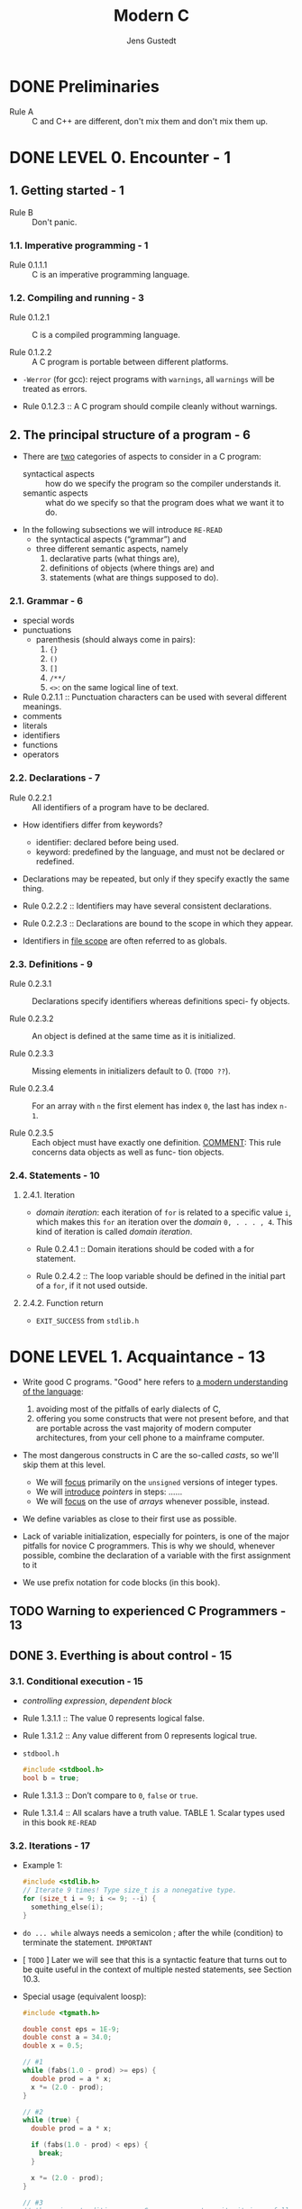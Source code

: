 #+TITLE: Modern C
#+Copyright: 2016 - 2018
#+AUTHOR: Jens Gustedt
#+STARTUP: entitiespretty

* Table of Contents                                      :TOC_4_org:noexport:
- [[Preliminaries][Preliminaries]]
- [[LEVEL 0. Encounter - 1][LEVEL 0. Encounter - 1]]
  - [[1. Getting started - 1][1. Getting started - 1]]
    - [[1.1. Imperative programming - 1][1.1. Imperative programming - 1]]
    - [[1.2. Compiling and running - 3][1.2. Compiling and running - 3]]
  - [[2. The principal structure of a program - 6][2. The principal structure of a program - 6]]
    - [[2.1. Grammar - 6][2.1. Grammar - 6]]
    - [[2.2. Declarations - 7][2.2. Declarations - 7]]
    - [[2.3. Definitions - 9][2.3. Definitions - 9]]
    - [[2.4. Statements - 10][2.4. Statements - 10]]
      - [[2.4.1. Iteration][2.4.1. Iteration]]
      - [[2.4.2. Function return][2.4.2. Function return]]
- [[LEVEL 1. Acquaintance - 13][LEVEL 1. Acquaintance - 13]]
  - [[Warning to experienced C Programmers - 13][Warning to experienced C Programmers - 13]]
  - [[3. Everthing is about control - 15][3. Everthing is about control - 15]]
    - [[3.1. Conditional execution - 15][3.1. Conditional execution - 15]]
    - [[3.2. Iterations - 17][3.2. Iterations - 17]]
    - [[3.3. Multiple selection - 20][3.3. Multiple selection - 20]]
  - [[4. Expressing computations - 23][4. Expressing computations - 23]]
    - [[4.1. Arithmetic - 23][4.1. Arithmetic - 23]]
      - [[4.1.1. ~+~, ~-~ and ~*~][4.1.1. ~+~, ~-~ and ~*~]]
      - [[4.1.2. Division and remainder][4.1.2. Division and remainder]]
    - [[4.2. Operators that modify objects - 26][4.2. Operators that modify objects - 26]]
    - [[4.3. Boolean context - 27][4.3. Boolean context - 27]]
      - [[4.3.1. Comparison][4.3.1. Comparison]]
      - [[4.3.2. Logic][4.3.2. Logic]]
    - [[4.4. The ternary or conditional operator - 28][4.4. The ternary or conditional operator - 28]]
    - [[4.5. Evaluation order - 29][4.5. Evaluation order - 29]]
  - [[5. Basic values and data - 30 - =RE-READ=][5. Basic values and data - 30 - =RE-READ=]]
      - [[5.0.1. Values][5.0.1. Values]]
      - [[5.0.2. Types][5.0.2. Types]]
      - [[5.0.3. Binary representation and the abstract state machine][5.0.3. Binary representation and the abstract state machine]]
      - [[5.0.4. Optimization][5.0.4. Optimization]]
    - [[5.1. Basic types - 32][5.1. Basic types - 32]]
    - [[5.2. Specifying values - 34][5.2. Specifying values - 34]]
    - [[5.3. Initializers - 37][5.3. Initializers - 37]]
    - [[5.4. Named constants - 38][5.4. Named constants - 38]]
      - [[5.4.1. Read-only objects][5.4.1. Read-only objects]]
      - [[5.4.2. Enumerations. =RE-READ DO NOT QUITE UNDERSTAND=][5.4.2. Enumerations. =RE-READ DO NOT QUITE UNDERSTAND=]]
      - [[5.4.3. Macros][5.4.3. Macros]]
      - [[5.4.4. Compound literals =RE-READ=][5.4.4. Compound literals =RE-READ=]]
      - [[5.4.5. Complex constants][5.4.5. Complex constants]]
    - [[5.5. Binary representions - 42 - =RE-READ=][5.5. Binary representions - 42 - =RE-READ=]]
      - [[5.5.1. Unsigned integers][5.5.1. Unsigned integers]]
      - [[5.5.2. Bit sets and bitwise operators][5.5.2. Bit sets and bitwise operators]]
      - [[5.5.3. Shift operators][5.5.3. Shift operators]]
      - [[5.5.4. Boolean values][5.5.4. Boolean values]]
      - [[5.5.5. Signed integers][5.5.5. Signed integers]]
      - [[5.5.6. Fixed width integer types][5.5.6. Fixed width integer types]]
      - [[5.5.7. Floating point data][5.5.7. Floating point data]]
  - [[6. Aggregate data types - 50][6. Aggregate data types - 50]]
    - [[6.1. Arrays - 50][6.1. Arrays - 50]]
      - [[6.1.1. Array declaration][6.1.1. Array declaration]]
      - [[6.1.2. Array operations][6.1.2. Array operations]]
      - [[6.1.3. Array length][6.1.3. Array length]]
      - [[6.1.4. Arrays as parameters][6.1.4. Arrays as parameters]]
      - [[6.1.5. Strings are special][6.1.5. Strings are special]]
    - [[6.2. Pointers as opaque types - 55][6.2. Pointers as opaque types - 55]]
    - [[6.3. Structures - 56][6.3. Structures - 56]]
    - [[6.4. New names for types: ~typedef~ - 60][6.4. New names for types: ~typedef~ - 60]]
  - [[7. Functions - 62][7. Functions - 62]]
    - [[7.1. Simple functions - 62][7.1. Simple functions - 62]]
    - [[7.2. ~main~ is special - 63][7.2. ~main~ is special - 63]]
    - [[7.3. Recursion - 65 - =RE-READ=][7.3. Recursion - 65 - =RE-READ=]]
  - [[8. C Library functions - 70][8. C Library functions - 70]]
    - [[8.1. Mathematics - 74][8.1. Mathematics - 74]]
    - [[8.2. Input, output and file manipulation - 74 =TODO=][8.2. Input, output and file manipulation - 74 =TODO=]]
      - [[8.2.1. Unformated output of text][8.2.1. Unformated output of text]]
      - [[8.2.2. Files and streams][8.2.2. Files and streams]]
      - [[8.2.3. Text IO][8.2.3. Text IO]]
      - [[8.2.4. Formatted output][8.2.4. Formatted output]]
      - [[8.2.5. Unformatted input of text][8.2.5. Unformatted input of text]]
    - [[8.3. String processing and conversion - 84 =TODO=][8.3. String processing and conversion - 84 =TODO=]]
    - [[8.4. Time - 87 =TODO=][8.4. Time - 87 =TODO=]]
    - [[8.5. Runtime environment settings - 91 =TODO=][8.5. Runtime environment settings - 91 =TODO=]]
    - [[8.6. Program termination and assertions - 92 =TODO=][8.6. Program termination and assertions - 92 =TODO=]]
- [[LEVEL 2. Cognition - 95][LEVEL 2. Cognition - 95]]
  - [[9. Style - 95][9. Style - 95]]
    - [[9.1. Formatting - 95][9.1. Formatting - 95]]
    - [[9.2. Naming - 95][9.2. Naming - 95]]
  - [[10. Organization and documentation - 99][10. Organization and documentation - 99]]
    - [[10.1. Interface documentation - 100][10.1. Interface documentation - 100]]
    - [[10.2. Implementation - 103][10.2. Implementation - 103]]
    - [[10.3. Macros - 103][10.3. Macros - 103]]
    - [[10.4. Pure functions - 105][10.4. Pure functions - 105]]
  - [[11. Pointers - 106 =RE-READ=][11. Pointers - 106 =RE-READ=]]
    - [[11.1. Address-of and object-of operators - 108][11.1. Address-of and object-of operators - 108]]
    - [[11.2. Pointer arithmetic - 109][11.2. Pointer arithmetic - 109]]
    - [[11.3. Pointers and ~struct~'s - 112][11.3. Pointers and ~struct~'s - 112]]
    - [[11.4. Opaque structures - 115][11.4. Opaque structures - 115]]
    - [[11.5. Array and pointer access are the same - 115][11.5. Array and pointer access are the same - 115]]
    - [[11.6. Array and pointer parameters are the same - 116][11.6. Array and pointer parameters are the same - 116]]
    - [[11.7. Null pointers - 117][11.7. Null pointers - 117]]
    - [[11.8. Function pointers - 118 =TODO: Re-Read=][11.8. Function pointers - 118 =TODO: Re-Read=]]
  - [[12. The C memory model - 121 =RE-READ=][12. The C memory model - 121 =RE-READ=]]
    - [[12.1. A uniform memory model - 122][12.1. A uniform memory model - 122]]
    - [[12.2. Unions - 122][12.2. Unions - 122]]
    - [[12.3. Memory and state - 124 =RE-READ=][12.3. Memory and state - 124 =RE-READ=]]
    - [[12.4. Pointers to unspecific objects - 125][12.4. Pointers to unspecific objects - 125]]
    - [[12.5. Implicit and explicit conversions - 126][12.5. Implicit and explicit conversions - 126]]
    - [[12.6. Effective Type - 127][12.6. Effective Type - 127]]
    - [[12.7. Alignment - 128 =RE-READ=][12.7. Alignment - 128 =RE-READ=]]
  - [[13. Allocation, initialization and destruction - 130][13. Allocation, initialization and destruction - 130]]
    - [[13.1. ~malloc~ and friends - 131][13.1. ~malloc~ and friends - 131]]
      - [[13.1.1. A complete example with varying array size][13.1.1. A complete example with varying array size]]
      - [[13.1.2. Ensuring consistency of dynamic allocations][13.1.2. Ensuring consistency of dynamic allocations]]
    - [[13.2. Storage duration, lifetime and visibility - 139][13.2. Storage duration, lifetime and visibility - 139]]
      - [[13.2.1. Static storage duration][13.2.1. Static storage duration]]
      - [[13.2.2. Automatic storage duration][13.2.2. Automatic storage duration]]
    - [[13.3. Initialization - 144][13.3. Initialization - 144]]
    - [[13.4. Digression: a machine model - 146][13.4. Digression: a machine model - 146]]
  - [[14. More involved use of the C library - 149][14. More involved use of the C library - 149]]
    - [[14.1. Text processing - 149][14.1. Text processing - 149]]
    - [[14.2. Formatted input - 155][14.2. Formatted input - 155]]
    - [[14.3. Extended character sets - 157][14.3. Extended character sets - 157]]
    - [[14.4. Binary files - 164][14.4. Binary files - 164]]
  - [[15. Error checking and cleanup - 165][15. Error checking and cleanup - 165]]
- [[LEVEL 3. Experience - 171][LEVEL 3. Experience - 171]]
  - [[16. Performance - 171][16. Performance - 171]]
    - [[Safety first - 171][Safety first - 171]]
    - [[Optimizers are good enough - 172][Optimizers are good enough - 172]]
    - [[Help the compiler - 172][Help the compiler - 172]]
    - [[16.1. Inline functions - 173][16.1. Inline functions - 173]]
    - [[16.2. Avoid aliasing: restrict qualifiers - 176][16.2. Avoid aliasing: restrict qualifiers - 176]]
    - [[16.3. Measurement and inspection - 177][16.3. Measurement and inspection - 177]]
  - [[17. Functionlike macros - 183][17. Functionlike macros - 183]]
    - [[17.1. how does it work - 184][17.1. how does it work - 184]]
    - [[17.2. Argument checking - 186][17.2. Argument checking - 186]]
    - [[17.3. Accessing the calling context - 189][17.3. Accessing the calling context - 189]]
    - [[17.4. Variable length argument lists - 192][17.4. Variable length argument lists - 192]]
      - [[17.4.1. Variadic macros][17.4.1. Variadic macros]]
      - [[17.4.2. A detour: variadic functions][17.4.2. A detour: variadic functions]]
    - [[17.5. Type generic programming - 199][17.5. Type generic programming - 199]]
      - [[17.5.1. Default arguments][17.5.1. Default arguments]]
  - [[18. Variations in Control Flow - 206][18. Variations in Control Flow - 206]]
    - [[18.1. Sequencing - 207][18.1. Sequencing - 207]]
    - [[18.2. Short jumps - 209][18.2. Short jumps - 209]]
    - [[18.3. Functions - 212][18.3. Functions - 212]]
    - [[18.4. Long jumps - 213][18.4. Long jumps - 213]]
    - [[18.5. Signal handlers - 217][18.5. Signal handlers - 217]]
  - [[19. Threads - 225][19. Threads - 225]]
    - [[19.1. Simple inter-thread control - 227][19.1. Simple inter-thread control - 227]]
    - [[19.2. Thread local data - 228][19.2. Thread local data - 228]]
    - [[19.3. Critical data and critical sections - 229][19.3. Critical data and critical sections - 229]]
    - [[19.4. Communicating through condition variables - 231][19.4. Communicating through condition variables - 231]]
    - [[19.5. More sophisticated thread management - 234][19.5. More sophisticated thread management - 234]]
  - [[20. Atomic access and memory consistency - 236][20. Atomic access and memory consistency - 236]]
    - [[20.1. The “happend before” relation - 237][20.1. The “happend before” relation - 237]]
    - [[20.2. Synchronizing C library calls - 238][20.2. Synchronizing C library calls - 238]]
    - [[20.3. Sequential consistency - 239][20.3. Sequential consistency - 239]]
    - [[20.4. Other consistency models - 240][20.4. Other consistency models - 240]]
- [[LEVEL 4. Ambition - 243][LEVEL 4. Ambition - 243]]
  - [[21. The ~register~ overhaul - 244][21. The ~register~ overhaul - 244]]
    - [[Overview - 245][Overview - 245]]
    - [[21.1. Introduce ~register~ storage class in file scope - 245][21.1. Introduce ~register~ storage class in file scope - 245]]
      - [[21.1.1. Changes for object types][21.1.1. Changes for object types]]
    - [[21.2. Typed constants with ~register~ storage class and ~const~ qualification - 246][21.2. Typed constants with ~register~ storage class and ~const~ qualification - 246]]
    - [[21.3. Extend ICE to register constants - 249][21.3. Extend ICE to register constants - 249]]
    - [[21.4. Functions - 251][21.4. Functions - 251]]
      - [[21.4.1. Optimization opportunities][21.4.1. Optimization opportunities]]
      - [[21.4.2. Relaxed constraints for TU local objects][21.4.2. Relaxed constraints for TU local objects]]
      - [[21.4.3. Changes for function types][21.4.3. Changes for function types]]
    - [[21.5. Unify designators - 253][21.5. Unify designators - 253]]
  - [[22. Improve type generic expression programming - 256][22. Improve type generic expression programming - 256]]
    - [[22.1. Storage class for compound literals - 257][22.1. Storage class for compound literals - 257]]
    - [[22.2. Inferred types for variables and functions - 258][22.2. Inferred types for variables and functions - 258]]
      - [[22.2.1. Extended use of auto][22.2.1. Extended use of auto]]
    - [[22.3. Anonymous functions - 261][22.3. Anonymous functions - 261]]
      - [[22.3.1. ~static~ anonymous functions][22.3.1. ~static~ anonymous functions]]
      - [[22.3.2. ~register~ anonymous functions][22.3.2. ~register~ anonymous functions]]
      - [[22.3.3. ~auto~ anonymous functions][22.3.3. ~auto~ anonymous functions]]
      - [[22.3.4. A partial implementation][22.3.4. A partial implementation]]
  - [[23. Improve the C library - 263][23. Improve the C library - 263]]
    - [[23.1. Make the presence of all C library headers mandatory - 263][23.1. Make the presence of all C library headers mandatory - 263]]
    - [[23.2. Add requirements for sequence points - 269][23.2. Add requirements for sequence points - 269]]
    - [[23.3. Provide type generic interfaces for string functions - 271][23.3. Provide type generic interfaces for string functions - 271]]
  - [[24. Modules - 274][24. Modules - 274]]
    - [[24.1. C needs a specific approach - 275][24.1. C needs a specific approach - 275]]
    - [[24.2. All is about naming - 275][24.2. All is about naming - 275]]
    - [[24.3. Modular C features - 276][24.3. Modular C features - 276]]
  - [[25. Simplify the object and value models - 277][25. Simplify the object and value models - 277]]
    - [[25.1. Remove objects of temporary lifetime - 277][25.1. Remove objects of temporary lifetime - 277]]
    - [[25.2. Introduce comparison operator for object types - 277][25.2. Introduce comparison operator for object types - 277]]
    - [[25.3. Make ~memcpy~ and ~memcmp~ consistent - 277][25.3. Make ~memcpy~ and ~memcmp~ consistent - 277]]
    - [[25.4. Enforce representation consistency for ~_Atomic~ objects - 278][25.4. Enforce representation consistency for ~_Atomic~ objects - 278]]
    - [[25.5. Make string literals ~char const~ array - 278][25.5. Make string literals ~char const~ array - 278]]
    - [[25.6. Default initialize padding to ~0~ - 278][25.6. Default initialize padding to ~0~ - 278]]
    - [[25.7. Make ~restrict~ qualification part of the function interface - 278][25.7. Make ~restrict~ qualification part of the function interface - 278]]
      - [[25.7.1. Function parameters][25.7.1. Function parameters]]
      - [[25.7.2. Function return][25.7.2. Function return]]
      - [[25.7.3. Proposed additions][25.7.3. Proposed additions]]
    - [[25.8. References - 279][25.8. References - 279]]
  - [[26. Contexts - 279][26. Contexts - 279]]
    - [[26.1. Introduce evaluation contexts in the standard - 279][26.1. Introduce evaluation contexts in the standard - 279]]
    - [[26.2. Convert object pointers to void* in unspecific context - 279][26.2. Convert object pointers to void* in unspecific context - 279]]
    - [[26.3. Introduce =nullptr= as a generic null pointer constant and deprecate ~NULL~ - 279][26.3. Introduce =nullptr= as a generic null pointer constant and deprecate ~NULL~ - 279]]
- [[List of Rules - 281][List of Rules - 281]]
- [[Listings - 292][Listings - 292]]
- [[Bibliography - 295][Bibliography - 295]]
- [[Index - 299][Index - 299]]

* DONE Preliminaries
  CLOSED: [2018-12-27 Thu 17:27]
  - Rule A :: C and C++ are different, don't mix them and don't mix them up.

* DONE LEVEL 0. Encounter - 1
  CLOSED: [2017-04-25 Tue 16:11]
** 1. Getting started - 1
   - Rule B :: Don't panic.

*** 1.1. Imperative programming - 1
    - Rule 0.1.1.1 :: C is an imperative programming language.

*** 1.2. Compiling and running - 3
    - Rule 0.1.2.1 :: C is a compiled programming language.

    - Rule 0.1.2.2 :: A C program is portable between different platforms.

    - ~-Werror~ (for gcc): reject programs with =warnings=, all =warnings= will
      be treated as errors.

    - Rule 0.1.2.3 :: A C program should compile cleanly without warnings.

** 2. The principal structure of a program - 6
   - There are _two_ categories of aspects to consider in a C program:
     + syntactical aspects :: how do we specify the program so the compiler
          understands it.
     + semantic aspects :: what do we specify so that the program does what we
          want it to do.

   - In the following subsections we will introduce =RE-READ=
     + the syntactical aspects (“grammar”) and
     + three different semantic aspects, namely
       1. declarative parts (what things are),
       2. definitions of objects (where things are) and
       3. statements (what are things supposed to do).

*** 2.1. Grammar - 6
    - special words
    - punctuations
      + parenthesis (should always come in pairs):
        1. ~{}~
        2. ~()~
        3. ~[]~
        4. ~/**/~
        5. ~<>~: on the same logical line of text.
    - Rule 0.2.1.1 :: Punctuation characters can be used with several different meanings.
    - comments
    - literals
    - identifiers
    - functions
    - operators

*** 2.2. Declarations - 7
    - Rule 0.2.2.1 :: All identifiers of a program have to be declared.

    - How identifiers differ from keywords?
      + identifier: declared before being used.
      + keyword: predefined by the language, and must not be declared or redefined.

    - Declarations may be repeated, but only if they specify exactly the same thing.

    - Rule 0.2.2.2 :: Identifiers may have several consistent declarations.

    - Rule 0.2.2.3 :: Declarations are bound to the scope in which they appear.

    - Identifiers in _file scope_ are often referred to as globals.
 
*** 2.3. Definitions - 9
    - Rule 0.2.3.1 :: Declarations specify identifiers whereas definitions speci-
                      fy objects.

    - Rule 0.2.3.2 :: An object is defined at the same time as it is initialized.

    - Rule 0.2.3.3 :: Missing elements in initializers default to 0. (=TODO ??=).

    - Rule 0.2.3.4 :: For an array with =n= the first element has index ~0~, the
                      last has index ~n-1~.

    - Rule 0.2.3.5 :: Each object must have exactly one definition.
                      _COMMENT_: This rule concerns data objects as well as func-
                      tion objects.

*** 2.4. Statements - 10
**** 2.4.1. Iteration
     - /domain iteration/: each iteration of ~for~ is related to a specific value
       ~i~, which makes this ~for~ an iteration over the /domain/ =0, . . . , 4=.
       This kind of iteration is called /domain iteration/.
 
     - Rule 0.2.4.1 :: Domain iterations should be coded with a for statement.

     - Rule 0.2.4.2 :: The loop variable should be defined in the initial part of
                       a ~for~, if it not used outside.

**** 2.4.2. Function return
     - ~EXIT_SUCCESS~ from ~stdlib.h~

* DONE LEVEL 1. Acquaintance - 13
  CLOSED: [2017-04-25 Tue 16:11]
  - Write good C programs.
    "Good" here refers to _a modern understanding of the language_:
    1. avoiding most of the pitfalls of early dialects of C,
    2. offering you some constructs that were not present before, and that are
       portable across the vast majority of modern computer architectures, from
       your cell phone to a mainframe computer.

  - The most dangerous constructs in C are the so-called /casts/, so we'll skip
    them at this level.
    + We will _focus_ primarily on the ~unsigned~ versions of integer types.
    + We will _introduce_ /pointers/ in steps: ......
    + We will _focus_ on the use of /arrays/ whenever possible, instead.

  - We define variables as close to their first use as possible.

  - Lack of variable initialization, especially for pointers, is one of the major
    pitfalls for novice C programmers. This is why we should, whenever possible,
    combine the declaration of a variable with the first assignment to it

  - We use prefix notation for code blocks (in this book).

** TODO Warning to experienced C Programmers - 13
** DONE 3. Everthing is about control - 15
   CLOSED: [2017-04-25 Tue 16:11]
*** 3.1. Conditional execution - 15
   - /controlling expression/, /dependent block/

   - Rule 1.3.1.1 :: The value 0 represents logical false.

   - Rule 1.3.1.2 :: Any value different from 0 represents logical true.

   - =stdbool.h=
     #+BEGIN_SRC c
     #include <stdbool.h>
     bool b = true;
     #+END_SRC

   - Rule 1.3.1.3 :: Don’t compare to ~0~, ~false~ or ~true~.

   - Rule 1.3.1.4 :: All scalars have a truth value.
                     TABLE 1. Scalar types used in this book =RE-READ=

*** 3.2. Iterations - 17
    - Example 1:
      #+BEGIN_SRC c
      #include <stdlib.h>
      // Iterate 9 times! Type size_t is a nonegative type.
      for (size_t i = 9; i <= 9; --i) {
        something_else(i);
      }
      #+END_SRC

    - ~do ... while~ always needs a semicolon ; after the while (condition) to
      terminate the statement. =IMPORTANT=

    - [ =TODO= ] Later we will see that this is a syntactic feature that turns
      out to be quite useful in the context of multiple nested statements, see
      Section 10.3.

    - Special usage (equivalent loosp):
      #+BEGIN_SRC c
      #include <tgmath.h>

      double const eps = 1E-9;
      double const a = 34.0;
      double x = 0.5;

      // #1
      while (fabs(1.0 - prod) >= eps) {
        double prod = a * x;
        x *= (2.0 - prod);
      }

      // #2
      while (true) {
        double prod = a * x;

        if (fabs(1.0 - prod) < eps) {
          break;
        }

        x *= (2.0 - prod);
      }

      // #3
      // there is a tradition among C programmers to write it in as follows.
      for (;;) {
        double prod = a*x;

        if (fabs(1.0 - prod) < eps) {
          break;
        }

        x *= (2.0 - prod);
      }
      #+END_SRC

    - PAGE 19 =TODO ???=

*** 3.3. Multiple selection - 20
    - The /fallback/ case of ~switch~.
    - Rule 1.3.3.1 :: ~case~ values must be integer constant expressions.
    - Rule 1.3.3.2 :: ~case~ labels must not jump beyond a variable definition. =TODO ???=

** DONE 4. Expressing computations - 23
   CLOSED: [2017-04-25 Tue 16:11]
   - Rule 1.4.0.1 :: The type ~size_t~ represents values in the range
                     ~[0, SIZE_MAX]~.
   - The value of ~SIZE_MAX~ (from =stdint.h=) is quite large, depending on the
     platform it should be one of
     1. 2^16 − 1 = 65535 (minimal requirement)
     2. 2^32 − 1 = 4294967295 (common today)
     3. 2^64 − 1 = 18446744073709551615 (common today)

*** 4.1. Arithmetic - 23
**** 4.1.1. ~+~, ~-~ and ~*~
     - TABLE 2 :: value operators =IMPORTANT=
     - TABLE 3 :: object operators =IMPORTANT=
     - TABLE 4 :: type operators =IMPORTANT=
     - Rule 1.4.1.1 :: Unsigned arithmetic is always well defined. =TODO ???=
     - Rule 1.4.1.2 :: Operations +, - and * on size_t provide the
                       mathematically correct result if it is representable as a
                       ~size_t~.

**** 4.1.2. Division and remainder
     - ~/~ and ~%~.
     - Rule 1.4.1.3 :: For unsigned values, ~a == (a/b)*b + (a%b)~ is ~true~.
     - Rule 1.4.1.4 :: Unsigned ~/~ and ~%~ are well defined only if the second
                       operand is not =0=.
     - Rule 1.4.1.5 :: Arithmetic on ~size_t~ implicitly does computation
                       ~% (SIZE_MAX+1)~
     - Rule 1.4.1.6 :: In case of overflow, unsigned arithmetic wraps around.
     - Rule 1.4.1.7 :: The result of unsigned ~/~ and ~%~ is always smaller than
                       the operands. _And thus_
     - Rule 1.4.1.8 :: Unsigned ~/~ and ~%~ can't overflow.

*** 4.2. Operators that modify objects - 26
    - Rule 1.4.2.1 :: Operators must have all their characters directly attached
                      to each other. i.e. ~+ +~ is invalid.
    - Rule 1.4.2.2 :: Side effects in value expressions are evil.
    - Rule 1.4.2.2 :: Side effects in value expressions are evil.
    - /postfix increment/ and /postfix decrement/.
    - Sciene You will nicely obey to _Rule 1.4.2.2_, you will not be tempted to
      use them.

*** 4.3. Boolean context - 27
    - Two categories:
      1. comparisons
      2. logical evaluation

**** 4.3.1. Comparison
     - Rule 1.4.3.1 :: Comparison operators return the values ~false~ or ~true~.
**** 4.3.2. Logic
     - Rule 1.4.3.2 :: Logic operators return the values ~false~ or ~true~.


    - Page =26= _NEW_Standard.
*** 4.4. The ternary or conditional operator - 28
    - =complex.h= is indirectly included by =tgmath.h=.
    - ~__STDC_NO_COMPLEX__~
    - ~#error~

*** 4.5. Evaluation order - 29
    - Rule 1.4.5.1 :: &&, ||, ?: and , evaluate their first operand first.

    - Rule 1.4.5.2 :: Don’t use the , operator.
                      _Remark_: ~A[i, j]~ is not a two dimension index for
                                matrix ~A~, but results just in ~A[j]~.

    - Rule 1.4.5.3 :: Most operators don’t sequence their operands.
                      Other operators, excepts ~&&~, ~||~, ~?:~ and ~,~ don’t
                      have an evaluation restriction.
                      _Remark_: That chosen order can depend on your compiler, on
                                the particular version of that compiler, on
                                compile time options or just on the code that
                                surrounds the expression. Don’t rely on any such
                                particular sequencing.
                                i.e.,
                                ~f(a) + g(b)~, if ~f(a)~ has side effects that
                                can change ~g(b)~, or vice versa, this is a
                                _potential bug_. =IMPORTANT=

    - Rule 1.4.5.4 :: Function calls don’t sequence their argument expressions.

    - Rule 1.4.5.5 :: Functions that are called inside expressions should not have side effects.

** TODO 5. Basic values and data - 30 - =RE-READ=
**** 5.0.1. Values
     - Rule 1.5.0.1 :: All values are numbers or translate to such.

     - The /state/ of the program execution is determined by: =IMPORTANT=
       * the executable
       * the current point of execution
       * the data
       * outside intervention such as IO from the user. 

     - (_Different from the original text, changed by Jian_):
       We usually don't satisfy the points above, and we want get rid of the
       first point "the executable", which is platform specific.
         _From Jian_: The last point is also platform specific, but if we can
       ignore the IO action details, it can be considered as platform
       independent.

**** 5.0.2. Types
     - A /type/ is an additional property that C associates with values.

     - Rule 1.5.0.2 :: All values have a type that is statically determined.

     - Rule 1.5.0.3 :: Possible operations on a value are determined by its type.

     - Rule 1.5.0.4 (ver1) :: A value's type determines the results of all
          operations.

     - Rule 1.5.0.4 (ver2) :: A value's type determines the sematics of all
          related operations, and then determines the results of all operations.

**** 5.0.3. Binary representation and the abstract state machine
     - Since there are things that can't be specified by C standard,
       C can't impose the results of the operations on a given type completely.
       e.g.
       * /sign representation/: how does the sign or signed type is represented.
       * /floating point representation/: this usually follows the IEEE standard.

     - C only imposes as much properties on all representations, such that the
       _results of operations can be deduced a priori from two different sources_:
       * the values of the operands
       * some characteristic values that describe the particular platform.
       e.g.
       the operations on the type ~size_t~ can be entirely determined when ins-
       pecting the value of ~SIZE_MAX~ in addition to the operands.

     - We call the model to represent values of a given type _on a given
       platform_ the /binary representation/ _of the type_.

     - Rule 1.5.0.5 :: A type's binary representation determines the results of
                       all operations.

     - Generally, all information that we need to determine that model are in
       reach of any C program, the C library headers provide the necessary infor-
       mation through named values (such as ~SIZE_MAX~), operators and function
       calls. 
 
     - Rule 1.5.0.6 :: A type's binary representation is observable.

     - /object representation/ =TODO= Section 12.1

     - The program text describes an /abstract state machine/ that regulates how
       the program switches from one state to the next.
         These transitions are determined _only_ by
       * value,
       * type, and
       * binary representation
 
     - Rule 1.5.0.7 (as-if) :: Programs execute as if following the abstract
          state machine.

**** 5.0.4. Optimization
     - =IMPORTANT= How a concrete executable achieves this goal is left to the
       discretion of the compiler creators.
         Most modern C compilers produce code that
       * doesn’t follow the exact code prescription,
       * they cheat (for efficiency) wherever they can and
       * _only respect the observable states of the abstract state machine_.

     - But such an optimization can also be forbidden because the compiler can't
       prove that a certain operation will not force a program termination.
       e.g.
       _unsigend integer_ overflow usually won't raise an exception, but
       _signed integer_ overflow may raise an exception.

     - Rule 1.5.0.8 :: Type determines optimization opportunities. =IMPORTANT=

*** 5.1. Basic types - 32
    - _first level of specification_: it is entirely done with _keywords_ of
      the language, such as ~signed~, ~int~ or ~double~.
        This first level is mainly _organized_ according to _C internals_.

    - (On top of that first level) _second level of specification_: it comes
      through header files and for which we already have seen examples, too,
      namely ~size_t~ or ~bool~.
        This second level is _organized_ by _type semantic_, that is by
      specifying what properties a particular type brings to the programmer.

    - As a principal distinction we have _two different classes_ of numbers, with
      _two subclasses_, each, namely
      1. unsigned integers,
      2. signed integers
      3. real floating point numbers and
      4. complex floating point numbers

      They differ according to their precision, which determines the valid range
      of values that are allowed for a particular type.

    - /narrow types/ can't be directly used for arithmetic.

    - Rule 1.5.1.1 :: Each of the 4 classes of base types has 3 distinct
                      unpromoted types.

    - Table 6. an overview of the 18 base types.

    - =IMPORTANT= Remember that _unsigned types_ are the most convenient types,
      since they are the _only types_ that
      1. They have an arithmetic that is defined consistently with mathematical
         properties, namely modulo operation.
      2. They can't raise signals on overflow and
      3. They can be optimized best.
      =TODO= They are described in more detail in Section 5.5.1. =IMPORTANT=

    - Rule 1.5.1.2 :: Use ~size_t~ for
      1. _sizes_,
      2. _cardinalities_ or
      3. _ordinal numbers_.
 
    - Rule 1.5.1.3 :: Use ~unsigned~ for small quantities that can’t be negative.
 
    - Rule 1.5.1.4 :: Use ~signed~ for small quantities that bear a sign.

    - Rule 1.5.1.5 :: Use ~ptrdiff_t~ for large differences that bear a sign. =TODO ??????=

    - Rule 1.5.1.6 :: Use ~double~ for floating point calculations.
 
    - Rule 1.5.1.7 :: Use ~double complex~ for complex calculations.

    - Table 7. Some semantic arithmetic types for specialized use cases. =RE-READ=

    - PAGE 34 =RE-READ=

*** 5.2. Specifying values - 34
    - /literals/:
      * =123= - /decimal integer constant/.
      * =077= - /octal integer constant/. This type of specification has merely
        historical value and is rarely used nowadays.
      * =0xFFFF= - /hexadecimal integer constant/.
      * =1.7E-13= - /decimal floating point constant/
      * =0x1.7aP-13= - /hexadecimal floating point constant/.
        Usually used to describe floating point values in a form that will
        ease to _specify values that have exact representations_.
          Use this representation is because map from hex to bin is easy and no
        precision lost, and hex representation is much shorter.
      * 'a' - /integer character constant/.
      * "hello" - /string literal/.

      All but the last are numerical constants.

    - Rule 1.5.2.1 :: Consecutive string literals are concatenated.

    - =EXPLANATION=: That is if we write something like =-34= or =-1.5E-23=,
      _the leading sign is not considered part of the number but is the negation
      operator applied to the number that comes after_.
        =TODO= We will see below where this is important. =IMPORTANT=
        Bizarre as this may sound, the minus sign in the exponent is considered
        to be part of a floating point literal. =TODO ???=

    - Rule 1.5.2.2 :: Numerical literals are never negative.

    - Rule 1.5.2.3 :: Decimal integer constants are signed.
 
    - Rule 1.5.2.4 :: A decimal integer constant has the first of the _3_ signed
                      types that fits it.

    - =EXPLANATION=: This rule can have surprising effects. Suppose that on a
      platform the minimal signed value is −2^15 = −32768 and the maximum value
      is 2^15 − 1 = 32767. The constant 32768 then doesn't fit into signed and is
      thus signed long. As a consequence the expression -32768 has type signed
      long. Thus the minimal value of the type signed on such a platform cannot
      be written as a literal constant. =IMPORTANT=

    - Rule 1.5.2.5 :: The same value can have different types.

    - Rule 1.5.2.6 :: Don't use octal or hexadecimal constants to express
                      negative values.

    - Rule 1.5.2.7 :: Use decimal constants to express negative values.

    - Integer constants can be forced to be _unsigned_ or to be of
      _a type of minimal width_.
      This done by appending =U=, =L= or =LL= to the literal.
      e.g.
      * ~1U~ has value 1 and type ~unsigned~,
      * ~1L~ is ~signed long~, and
      * ~1ULL~ has the same value but type ~unsigned long long~.

    - =TIPs= Show that the expressions ~-1U~, ~-1UL~ and ~-1ULL~ have the maximum
      values and type of the three usable unsigned types, respectively.
      =IMPORTANT=

    - Table 8 =RE-READ=

    - _A common error_ is to try to assign a hexadecimal constant to a _signed_
      under the expectation that it will represent a negative value. =IMPORTANT=

    - Rule 1.5.2.8 :: Different literals can have the same value.
                      =COMMENT=: This is obvious for integers, but this is not
                      obvious for floating point numbers.
                      However, this is important for floating point numbers.
                      =IMPORTANT=

    - Rule 1.5.2.9 :: The effective value of a decimal floating point constant
                      may be different from its literal value.

    - floating point constants can be followed by the letters ~f~ or ~F~ to
      denote a ~float~
      or
      by ~l~ or ~L~ to denote a ~long double~.
      Otherwise
      they are of type ~double~.

    - Rule 1.5.2.10 :: Literals have value, type and binary representation.

*** 5.3. Initializers - 37
    - Rule 1.5.3.1 :: All variables should be initialized.

    - =TODO= VLA, see Section 6.1.3, that don’t allow for an initializer, or code
      that must be highly optimized.

    - =TODO ???= For most code that we are able to write so far, a modern compi-
      ler will be able to trace the origin of a value to the last assignment or
      the initialization. Superfluous assignments will simply be optimized out.

    - Scalar initializer expression may be surrounded with an _optional_ ~{}~.
      Initializers for other types _must_ have these ~{}~.
      #+BEGIN_SRC C
      # scalars
      double a = 7.8;
      double b = 2 * a;
      double c = { 7.8 };
      double d = { 0 };
      
      # vectors
      double A[] = { 7.8, };
      double B[3] = { 2 * A[0], 7, 33, };
      double C[] = { [0] = 7.8, [7] = 0, };
      #+END_SRC
      Designated initializers as for =C= above are by far preferable,
      since they make the code more robust against small changes in declaration.

    - /incomplete type/: it is completed by the initializer to fully specify the
      length.

    - Rule 1.5.3.2 :: Use designated initializers for all aggregate data types.

    - Rule 1.5.3.3 :: ~{0}~ is a valid initializer for all object types that are
                      not VLA. =IMPORTANT=

    - There are several things, that ensure that this works.
      * First,
        + _if_ we omit the designation (the =.fieldname= for ~struct~, see
          Section 6.3 or ~[n]~ for arrays, see Section 6.1)
          1. initialization is just done in /declaration order/, that is the =0=
             in the default initializer designates the very first field that is
             declared, and
          2. all other fields then are initialized per default to =0= as well.

      * Then, the ~{}~ form of initializers for scalars ensures that ~{ 0 }~ is
        also valid for these.

      =IMPORTANT= (gcc, g++, clang, and clang++ work well with this feature)
      Maybe your compiler warns you about this: annoyingly some compiler
      implementers don't know about this special rule. It is explicitly designed
      as catch-all initializer in the C standard, so this is one of the rare
      cases where I would switch off a compiler warning.

*** 5.4. Named constants - 38
    - Rule 1.5.4.1 All constants with particular meaning must be named.
    - Rule 1.5.4.2 All constants with different meaning must be distinguished.
**** 5.4.1. Read-only objects
     - Rule 1.5.4.3 An object of const-qualified type is read-only.
       =COMMENT=: That DOESN'T MEAN that the compiler or run-time system may not
       perhaps change the value of such an object: other parts of the program
       may see that object without the qualification and change it. =IMPORTANT=
       e.g.
       The fact that you cannot write the summary of your bank account directly
       (but only read it), doesn't mean that it will remain constant over time.

     - Rule 1.5.4.4 String literals are read-only.
       There is another family of read-only objects, that _unfortunately_ are
       _not protected_ by their type from being modified: /string literals/.

       =Rationale=: If introduced today, the type of string literals would
       certainly be ~char const[]~, an array of const-qualified characters.
       Unfortunately, the const keyword had only been introduced much later than
       string literals to the C language, and therefore remained as it is for
       backward compatibility.
**** 5.4.2. Enumerations. =RE-READ DO NOT QUITE UNDERSTAND=
      - Rule 1.5.4.5 :: Enumeration constants have either
        1. an explicit or
        2. positional value.

      - Rule 1.5.4.6 :: Enumeration constants are of type ~signed int~.

      - Rule 1.5.4.7 :: An integer constant expression doesn't evaluate any
                        object.

      - /integer constant expression/: abbreviated as /ICE/. =TODO: explanation=

      - Still, even when the value is an /ICE/ to be able to use it to define an
        enumeration constant you'd have to ensure that the value fits into a
        ~signed~.

**** 5.4.3. Macros
     - example: ~# define M_PI 3.14159265358979323846~. This macro definition
       consists of 5 different parts:
       1. A starting ~#~ character that _must be_ the first non-blank character
          on the line.
       2. The keyword ~define~.
       3. An identifier that is to be declared, here ~M_PI~.
       4. The replacement text, here =3.14159265358979323846=.
       5. A terminating newline character.

     - In this book such C standard macros are all printed in _dark red_.

     - Rule 1.5.4.8 :: Macro names are in all caps.
       =COMMENT=: This is a =CONVETIONS=, and it is applicable for most cases,
       though not all.

**** 5.4.4. Compound literals =RE-READ=
     - For types that don't have literals that describe their constants, things
       get even a bit more complicated.
         We have to use /compound literals/ on the replacement side of the macro.
       Such a /compound literal/ has the form =(T) { INIT }= (a type, in
       parenthesis, followed by an initializer).
       e.g.
       #+BEGIN_SRC C
       # define CORVID_NAME /**/        \
       (char const*const[corvid_num]){  \
         [chough] = "chough",           \
         [raven] = "raven",             \
         [magpie] = "magpie",           \
         [jay] = "jay",                 \
       }
       // With that we could leave out the "animal" array from above and rewrite
       // our for-loop:

       for (unsigned i = 0; i < corvid_num; ++i) {
         printf("Corvid %u is the %s\n", i, CORVID_NAME[i]); 
       }
       #+END_SRC

     - Rule 1.5.4.9 :: A compound literal defines an object.

     - Over all, _this form of macro_ has some _PITFALLS_ =MOST IMPORTANT=:
       * Compound literals aren't suitable for ICE.

       * For our purpose here to declare "named constants" the type T should be
         constqualified C. This ensures that the optimizer has a bit more slack-
         ness to generate good binary code for such a macro replacement.

       * There must be space between the macro name and the ~()~ of the compound
         literal, here indicated by the ~/**/~ comment. Otherwise this would be
         interpreted as the start of a definition of a function-like macro.
         We will see these much later.

       * A backspace character ~\~ at the very end of the line can be used to
         _continue the macro_ definition to the next line.

       * There _must be no_ ~;~ at the end of the macro definition. Remember it
         is all just text replacement.

     - Rule 1.5.4.10 :: Don't hide a terminating semicolon inside a macro.

     - Rule 1.5.4.11 :: Right-indent continuation markers for macros to the same
                        column.
                        =COMMENT=: As you can see above this helps to visualize
                        the whole spread of the macro definition easily.

     - 
**** 5.4.5. Complex constants
     - Complex types are _not necessarily supported_ by all C platforms.
       The fact can be checked by inspecting ~__STDC_NO_COMPLEX__~.

     - To have full support of complex types, use ~#include <complex.h>~.
       If you use ~#include <tgmath.h>~ for mathematical functions, =complex.h=
       this is already done implicitly.

     - Rule 1.5.4.12 :: ~I~ (macro) is reserved for the imaginary unit.
                        =COMMENT=: leave ~I~ alone, don't use it as the name of
                                   an identifier you create.

     - Two form:
       1. ~0.5 + 0.5*I~ is of type ~double complex~, and ~0.5F + 0.5F*I~ is of
          type ~float complex~.
       2. ~CMPLX(0.5, 0.5)~ is the same ~double complex~ value as above.
          ~CMPLXF(0.5F, 0.5F)~ is the same ~float complex~ value as above.
            =COMMENT=: This usage is what Jian guesses, no example in the book.
            =TODO= read the ~complex.h~ later.

     - TABLE 9. Bounds for scalar types used in this book =TODO RE-READ=

*** 5.5. Binary representions - 42 - =RE-READ=
    - Rule 1.5.5.1 :: The same value may have different binary representations.
**** 5.5.1. Unsigned integers
     - Rule 1.5.5.2 :: Unsigned arithmetic wraps nicely.

     - ~UINT_MAX~, ~ULONG_MAX~ and ~ULLONG_MAX~ are provided through =limits.h=.

     - ~SIZE_MAX~ for ~size_t~ is from =stdint.h=.

     - \sum (b_i * 2^i) from i=0 to p-1. Here b_0, ..., b_{p-1} are called
       /bits/. Here p is /precision/.

     - /LSB/: Of the bits b_i that are 1 the one with minimal index i is called the
       /least significant bit/.

     - /MSB/: the one with the highest index is the /most significant bit/.

     - Rule 1.5.5.3 :: The maximum value of any integer type is of the form
                       2^p − 1.

     - Rule 1.5.5.4 :: Arithmetic on an ~unsigned~ integer type is determined by
                       its precision.

**** 5.5.2. Bit sets and bitwise operators
     - ~|~, ~&~, and ~^~.

     - All these operator can be written with identifiers, namely ~bitor~,
       ~bitand~, ~xor~, ~or_eq~, ~and_eq~, ~xor_eq~, and ~compl~ if you include
       header =iso646.h=.

     - A typical usage of bit sets is for "flags", variables that control certain
       settings of a program. E.g. =IMPORTANT=
       #+BEGIN_SRC c
       enum corvid { magpie, raven, jay, chough, corvid_num, };
       #define FLOCK_MAGPIE 1U
       #define FLOCK_RAVEN 2U
       #define FLOCK_JAY 4U
       #define FLOCK_CHOUGH 8U
       #define FLOCK_EMPTY 0U
       #define FLOCK_FULL 15U

       int main(void) {
         unsigned flock = FLOCK_EMPTY;
         // ...
         if (something) { flock |= FLOCK_JAY; } 
         // ...
         if (flock & FLOCK_CHOUGH) {
           do_something_chough_specific(flock);
         }
       #+END_SRC

**** 5.5.3. Shift operators
     - Rule 1.5.5.5 :: The second operand of a shift operation must be less than
                       the precision.

**** 5.5.4. Boolean values
     - Treating ~bool~ as an _unsigned type_ is a certain stretch of the concept.
     - Assignment to a variable of that type doesn’t follow the
       Modulus Rule 1.4.1.5, but a the special Rule 1.3.1.1.
**** 5.5.5. Signed integers
     - The complexity of _signed types_ are more complicated than
       _unsigned types_, because a C implementation has to decide on two points:
       1. What happens on arithmetic overflow?
       2. How is the sign of a signed type represented?

     - Rule 1.5.5.6 :: Positive values are represented independently from
                       signedness.

     - C allows three different /sign representations/:
       1. /sign and magnitude/ =only have historic or exotic relevance=
       2. /one's complement/ =only have historic or exotic relevance=
       3. /two's complement/ =in use=

     - Where unsigned values are forced to wrap around,
       _the behavior of a signed overflow is undefined_.

     - page 46: The as-if Rule 1.5.0.7 allows it to optimize the second loop
       to ...
       =From Jian= Never do optimization with undefined behavior!!!
       =IMPORTANT= [[http://www.yinwang.org/blog-cn/2016/10/12/compiler-bug][C 编译器优化过程中的 Bug]] and
                   [[https://www.zhihu.com/question/51544127][如何评价《王垠：C 编译器优化过程中的 Bug》？]]

     - Rule 1.5.5.7 :: Once the abstract state machine reaches an
                       _undefined state_ no further assumption about the
                       continuation of the execution can be made.

     - Rule 1.5.5.8 :: It is your responsibility to avoid undefined behavior of
                       all operations.

     - Rule 1.5.5.9 :: ~signed~ arithmetic may trap badly.

     - Rule 1.5.5.10 :: In twos' complement representation ~INT_MIN < -INT_MAX~.

     - Or stated otherwise, in _twos' complement representation_ the
       _positive value_ ~-INT_MIN~ is out of bounds since the value of the
       operation is larger than ~INT_MAX~.

     - Rule 1.5.5.11 :: Negation may overflow for ~signed~ arithmetic.

     - Rule 1.5.5.12 :: Use ~unsigned~ types for bit operations.

**** 5.5.6. Fixed width integer types
     - Rule 1.5.5.13 :: If the type ~uintN_t~ is provided it is an unsigned
                        integer type with _exactly N bits width_ and precision.

     - Rule 1.5.5.14 :: If the type ~intN_t~ is provided it is signed, with two's
                        complement representation, has
                        _a width of exactly N bits_ and
                        _a precision of N − 1_.

     - _None of these types is guaranteed to exist, but_

     - Rule 1.5.5.15 :: If types with the required properties exist for values of
                        8, 16, 32 or 64, types ~uintN_t~ and ~intN_t~ respective-
                        ly must be provided.

     - And in fact, nowadays platforms _usually_ provide:
       * uint8_t, uint16_t, uint32_t and uint64_t unsigned types and
       * int8_t, int16_t, int32_t and int64_t signed types.

     - Their presence and bounds can be tested with _macros_:
       * UINT8_MAX, UINT16_MAX, UINT32_MAX and UINT64_MAX for unsigned types and
       * INT8_MIN, INT8_MAX, INT16_MIN, INT16_MAX,INT32_MIN, INT32_MAX, INT64_MIN and INT64_MAX,
         respectively.
       To encode literals of the requested type there are _macros_:
       * UINT8_C, UINT16_C, UINT32_C UINT64_C,
       * INT8_C, INT16_C, INT32_C and INT64_C, respectively.
       E.g on platforms where uint64_t is unsigned long, INT64_C(1) would expand to 1UL.
       =TODO=

     - =inttypes.h= provides PRId64, PRIi64, PRIo64, PRIu64, PRIx64 and PRIX64,
       for printf formats "%d", "%i", "%o", "%u", "%x" and "%X", respectively:
       #+BEGIN_SRC C
       uint32_t n = 78;
       int64_t max = (-UINT64_C(1))>>1; // same value as INT64_MAX
       printf("n is %" PRIu32 ", and max is %" PRId64 "\n", n, max);
       #+END_SRC

     - Rule 1.5.5.16 :: For any of the fixed-width types that are provided,
                        ~_MIN~ (only ~signed~), ~maximum _MAX~ and literals ~_C~
                        macros are provided, too.

**** 5.5.7. Floating point data
     - =float.h=: ~DBL_MIN~ and ~DBL_MAX~ that provides us with the _minimal_ and
       _maximal_ values for ~double~.
       =But beware=: here ~DBL_MIN~ is the smallest number that is strictly
                     _greater then 0.0_;
                     the _smallest negative_ ~double~ value is ~-DBL_MAX~.

     - /floating number/: s * 2^e * (sum f_k * 2^(-k) from k=1 to p), where
       e_min <= e <= e_max. e_min and e_max are type dependent, the can be
       obtained through macros such as:
       ~DBL_MANT_DIG~ (for p, typically 53),
       ~DBL_MIN_EXP~ (e_min, -1021) and
       ~DBL_MAX_EXP~ (e_max, 1024).

     - From that calculation we see also that floating point values are
       _always representable as a fraction that has some power of two in the
       denominator_.

     - An important thing that we have to have in mind with such floating point
       representations is that values _can be cut off during intermediate
       computations_. =TODO examples=

     - Rule 1.5.5.17 :: Floating point operations are _NEITHER_ associative,
                        commutative or distributive.

     - Rule 1.5.5.18 :: Never compare floating point values for equality.
                        =IMPORTANT=

     - For any =z= of one of the three complex types we ~#include <tgmath.h>~
       have that ~z == creal(z)+ cimag(z)*I~

** DONE 6. Aggregate data types - 50
   CLOSED: [2017-04-25 Tue 16:11]
   =50 ~ 61=
   - All other data types in C are derived from the basic types that we know now.
     There are _four_ different strategies for combining types:
     * arrays :: These combine items that all have _the same base type_.
     * pointers :: Entities that refer to an object in memory. =TODO in section 11=
     * structures :: These combine items that _may have different base types_.
     * unions :: These overlay items of different base types in the same memory
                 location. =TODO section 12.2=

   - /aggregate data types/

*** 6.1. Arrays - 50
    - Rule 1.6.1.1 :: Arrays are not pointers.
**** 6.1.1. Array declaration
     - /multidimensional array/:
       #+BEGIN_SRC C
       // For those, declarations become a bit more difficult to read since []
       // binds to the left. The following two declarations declare variables of
       // exactly the same type:
       double C[M][N];
       double (D[M])[N];
       #+END_SRC

**** 6.1.2. Array operations
     - Rule 1.6.1.2 :: An array in a condition evaluates to ~true~.

     - Rule 1.6.1.3 :: There are array objects but no array values.

     - =COMMENT=: So arrays can't be operands for _value operators_ in Table 2,
       there is _no_ arithmetic declared on arrays (themselves) and also 

     - Rule 1.6.1.4 :: Arrays can't be compared.

     - =COMMENT=: Arrays also can't be on the value side of object operators in
       Table 3.

     - Rule 1.6.1.5 :: Arrays can't be assigned to.

**** 6.1.3. Array length
     - There are two different categories of arrays:
       1. /fixed length arrays (FLA)/: exist from the very beginning of C.
       2. /variable length arrays (VLA)/: introduced in C99 and is relatively
          unique to C, and has some restrictions to its usage.

     - Rule 1.6.1.6 :: VLA can't have initializers.

     - Rule 1.6.1.7 :: VLA can't be declared outside functions.
 
     - Rule 1.6.1.8 :: The length of an FLA is determined by:
       1. an ICE or
       2. an initializer.

     - There is _no type restriction_ for the ICE of array length, any integer
       type would do.
                       
     - Rule 1.6.1.9 :: An array length specification must be strictly positive.
 
     - Rule 1.6.1.10 :: An array with a length not an integer constant expression is an VLA.
 
     - Rule 1.6.1.11 :: The length of an array A is ~(sizeof A) / (sizeof A[0])~.
                        =REMARK=: A must be an array, not a pointer to the array.
                                  Again, Arrays are not pointers (Rule 1.6.1.1)!!!
**** 6.1.4. Arrays as parameters
     - Rule 1.6.1.12 :: The innermost dimension of an array parameter to a
                        function is lost.

     - Rule 1.6.1.13 :: Don't use the ~sizeof~ operator on array parameters to
                        functions.

     - Rule 1.6.1.14 :: Array parameters behave as-if the array is
                        /passed by reference/.

**** 6.1.5. Strings are special
     - Rule 1.6.1.15 :: A string is a 0-terminated array of ~char~.

     - As all arrays, _strings_ can't be assigned to, but they can be initialized
       from _string literals_:
       #+BEGIN_SRC C
       char chough0[] = "chough";
       char chough1[] = {"chough"};
       char chough2[] = {'c', 'h', 'o', 'u', 'g', 'h', 0, };
       char chough3[7] = {'c', 'h', 'o', 'u', 'g', 'h', };
       #+END_SRC
       These are all equivalent declarations.

     - _Beware_ that _not_ all arrays of char are strings, such as
       #+BEGIN_SRC C
       char chough4[6] = { 'c', 'h', 'o', 'u', 'g', 'h', };
       #+END_SRC
       because it is _not 0-terminated_.

     - It seems both ~char chough2[] = {'c', 'h', 'o', 'u', 'g', 'h', }~ and
       ~char chough2[] = {'c', 'h', 'o', 'u', 'g', 'h'}~ work well.
       =FROM JIAN= Is this SPECIAL???

     - Those that just suppose an array start their ~#include <string.h>~ names
       with =mem= and those that in addition suppose that their arguments are
       strings start with =str=:
       1. Functions that operate on ~char~-array: =TODO: try!!!=
          * ~memcpy(target, source, len)~
          * ~memcmp(s0, s1, len)~ 
          * ~memchr(s, c, len)~

       2. String functions: =TODO: try!!!=
          * ~strlen(s)~
          * ~strcpy(target, source)~
          * ~strcmp(s0, s1)~
          * ~strcoll(s0, s1)~
          * ~strchr(s, c)~
          * ~strspn(s0, s1)~
          * ~strcspn(s0, s1)~

     - Rule 1.6.1.16 :: Using a string function with a non-string has
                        _undefined behavior_.

     - In real life, common symptoms for such a misuse may be: =page 54=

     - C11 introduces functions with bounds checking: ~strnlen_s~ and ~strcpy_s~.

*** 6.2. Pointers as opaque types - 55
    - The binary representation of pointer is completely up to the platform.

    - Rule 1.6.2.1 :: Pointers are opaque objects.
                      =Remark=: _opaque_ here means that we will only be able to
                      deal with pointers through the operations that the C
                      language allows for them. =IMPORTANT=

    - Rule 1.6.2.2 :: Pointers are _valid_, _null_ or _indeterminate_.
                      =Remark=: the _null state_ of any pointer type
                      _corresponds to_ 0, sometimes known under its
                      _pseudo_ ~false~.

    - Rule 1.6.2.3 :: Initialization or assignment with 0 makes a pointer null.

    - Rule 1.6.2.4 :: In logical expressions, pointers evaluate to ~false~ iff
                      they are null.
                      =Remark=: Note that such test _can't_ distinguish valid
                                pointers from indeterminate ones.
                                =IMPORTANT= So, the really "bad" state of a
                                pointer is "indeterminate", since this state is
                                _not observable_.

    - Rule 1.6.2.5 :: Indeterminate pointers lead to undefined behavior.
                      =Remark=: make sure that pointers _never_ reach an
                                intermediate state.
                                  Thus, if we can't ensure that a pointer is
                                valid, we must at least ensure that it is set to
                                null.

    - Rule 1.6.2.6 :: Always initialize pointers.
*** 6.3. Structures - 56
    - The _order_ or position of the fields in the structure is usually _NOT_
      important.
 
    - Rule 1.6.3.1 :: Omitted struct initializers force the corresponding field
                      to ~0~.

    - Rule 1.6.3.2 :: A struct initializer must initialize at least one field.

    - Rule 1.6.3.3 :: struct parameters are passed by value.

    - Here we see that the assignment operator "=" is _well defined_ for all
      structure types.
      Unfortunately, its counterparts for comparisons _are not_.

    - Rule 1.6.3.4 :: Structures can be assigned with ~=~ but _not compared with_
                      ~==~ or ~!=~.

    - Rule 1.6.3.5 :: A structure layout is an important design decision.

    - =COMMENT=: You may regret your design after some years, when all the exist-
      ing code that uses it makes it almost impossible to adapt it to new
      situations.

    - Any data type besides VLA is allowed as a field in a structure.

    - Rule 1.6.3.6 :: All struct declarations in a nested declaration have the
                      same scope of visibility.

*** 6.4. New names for types: ~typedef~ - 60
    - a structure
      1. not only _introduces a way to aggregate differing information into one
         unit_,
      2. it also _introduces a new type name_.

    - _For historical reasons (again!)_ the name that we introduce for the
      structure always has to be preceded by the keyword ~struct~, which makes
      the use of it a bit clumsy.

    - Example:
      #+BEGIN_SRC c
      typedef struct animalStruct animalStructure;
      typedef struct animalStruct animalStruct;
      #+END_SRC

    - /forward declaration/ of the structure: That is to precede the proper
      ~struct~ declaration by a ~typedef~ using exactly the same name. This works
      because the combination of ~struct~ with a following name, the /tag/ is
      always valid.
      Example:
      #+BEGIN_SRC c
      typedef struct animalStruct animalStruct;
      struct animalStruct {
        // ...
      }
      #+END_SRC

    - Rule 1.6.4.1 :: Forward-declare a ~struct~ within a ~typedef~ using the
                      same identifier as the /tag name/.

                      =COMMENT=: C++ follows a similar approach by default, so
                      this strategy will make your code easier to read for people
                      coming from there.

    - The ~typedef~ mechanism can also be used for other types than structures.

    - The C standard also uses ~typedef~ a lot internally, for example: ~size_t~.
      Here the standard often uses names that terminate with =_t= for ~typedef~.

    - Rule 1.6.4.2 :: Identifier names terminating with =_t= are _reserved_.

** DONE 7. Functions - 62
   CLOSED: [2017-04-25 Tue 16:11]
   =62 ~ 69=
   - Motivation: /modularity/ =IMPORTANT=
     * Avoid code repetition
       + Avoid copy and paste errors.
       + Increase readability and maintainability.
       + Decrease compilation times.
     * Provide clear interfaces
       + Specify the origin and type of data that flows into a computation.
       + Specify the type and value of the result of a computation.
       + Specify invariants for a computation, namely pre- and post-conditions
     * Dispose a natural way to formulate algorithms that use a "stack" of
       itermediate values.

   - Besides the concept of functions,
     C has _other means of unconditional transfer of control_, that are mostly
     used to
     _handle error conditions_ or _other forms of exceptions from the usual
     control flow_
     * ~exit~, ~_Exit~, ~quick_exit~ and ~abort~ terminate the program execution
       =TODO= See Section 8.6
     * ~goto~ transfers control within a function body
       =TODO= See Section 13.2.2 and 15
     * ~setjmp~ and ~longjmp~ can be used to return unconditionally to a calling
       context,
       =TODO= see Section 18.4.
     * Certain events of the execution environment or calls to the function raise
       may raise so-called signals and that pass control to a specialized
       function, a /signal handler/.
       =TODO ???=

*** 7.1. Simple functions - 62
    - /prototype/: _declaration_ and _definition_ included:
      * a parameter type-list and
      * a return type.

    - There are _two_ special conventions that use the keyword ~void~:
      * If the function is to be _called with no parameter_, the list is replaced
        by the keyword ~void~.
      * If the function _doesn't return a value_, the return type is given as
        ~void~.

    - Such a /prototype/ _helps the compiler in places where the function is to
      be called_. It _only has to know about the parameters that the function
      expects_. For example:
      #+BEGIN_SRC C
      extern double fbar(double x);
      // ... ...
      double fbar2 = fbar(2) / 2;
      #+END_SRC
      Here the call ~fbar(2)~ is not directly compatible with the expectation of
      function fbar: it wants a ~double~ but receives a ~signed int~. But since
      the calling code knows this, it can convert the ~signed int~ argument =2=
      to the ~double~ value =2.0= before calling the function. The same holds
      for the return: the caller knows that the return is a ~double~, so floating
      point division is applied for the result expression. =IMPORTANT=

    - In C, _there are ways to declare functions without prototype_,
      but you will not see them here. You _shouldn't use_ them, they should be
      retired. There were even ways in previous versions of C that allowed to
      use functions without any knowledge about them at all. Don’t even think of
      using functions that way. =TODO=

    - Rule 1.7.1.1 :: All functions must have prototypes.

    - Exception: functions that can receive a varying number of parameters.
                 ~<stdargs.h>~, /variable argument list/ =TODO= 17.4.2
      Try to avoid using this in any case.

    - Rule 1.7.1.2 :: Functions only have one entry but several ~return~.

    - For a function that expects a return value, all return statements must
      contain an expression;
      functions that expect none, mustn't contain expressions.

    - Rule 1.7.1.3 :: A function ~return~ must be consistent with its type.

    - If the type of the function is ~void~ the ~return~ (without expression) can
      even be omitted.

    - Rule 1.7.1.4 :: Reaching the end of the ~{}~ block of a function is equiva-
                      lent to a ~return~ statement without expression.
      _THIS IMPLIES_ 

    - Rule 1.7.1.5 :: Reaching the end of the ~{}~ block of a function is only
                      allowed for void functions. 

*** 7.2. ~main~ is special - 63
    - The prototype of ~main~ function is enforced by the C standard,
      but it is implemented by the programmer.

    - Being such a pivot between the runtime system and the application, it has
      to obey some special rules:
      1. First, to suit different needs it has several prototypes, one of which
         must be implemented. _Two_ should always be possible:
         #+BEGIN_SRC C
         int main(void);
         #+END_SRC

         #+BEGIN_SRC C
         int main(int argc, char* argv[argc+1]);
         // int main(int argc, char* argv[]);
         #+END_SRC

      2. There is another feature in the second prototype of ~main~, namely
         ~argv~, the vector of commandline arguments. We already have seen
         some examples where we used this vector to communicated some values
         from the commandline to the program. E.g. in Listing 1.1 these
         commandline arguments were interpreted as double data for the program.

    - Then, any specific C platform may provide other interfaces. There are _two_
      variations that are relatively common:
      * On some embedded platforms where ~main~ is not expected to return to the
        runtime system the return type may be ~void~.
      * On many platforms a _third parameter_ can give access to the
        "environment".

    - Rule 1.7.2.1 :: Use ~EXIT_SUCCESS~ or ~EXIT_FAILURE~ as return values of
                      ~main~.
 
    - Rule 1.7.2.2 :: Reaching the end of the ~{}~ block of ~main~ if equivalent
                      to a ~return EXIT_SUCCESS;~.

    - The library function ~exit~ holds a special relationship with ~main~.
      As the name indicates, a call to exit terminates the program; the prototype
      is
      #+BEGIN_SRC C
      _Noreturn void exit(int status);
      #+END_SRC
      In fact, this functions terminates the program exactly as a ~return~ from
      ~main~ would. The parameter =status= has the role that the
      _return expression_ in ~main~ would have. 

    - Rule 1.7.2.3 :: Calling ~exit~(s) is equivalent evaluation of ~return s~ in
                      ~main~.

    - Rule 1.7.2.4 :: ~exit~ _never fails_ and _never returns to its caller_.

    - The later is indicated by the special keyword ~_Noreturn~. This keyword
      should _only be used for such special functions_. There is even a pretty
      printed version of it, the macro ~noreturn~, that comes with the header
      ~stdnoreturn.h~.

    - Strictly spoken, _each of the ~argv[i]~ for i = 0, ..., ~argc~ is a
      pointer_, but since we don't know yet what that is (_didn't teach_), as an
      easy first approximation we can see them as strings.

    - Rule 1.7.2.5 :: All commandline arguments are transferred as strings.

    - Rule 1.7.2.6 :: Of the arguments to ~main~, ~argv[0]~ holds the name of the
                      program invocation.
                      =REMARK=: There is no strict rule of what that
                                "program name" should be, but usually this is
                                just taken as the name of the program executable.
                                =IMPORTANT= NO rule in C standard.

    - Rule 1.7.2.7 :: Of the arguments to ~main~, ~argv[argc]~ is =0=.
                      =TODO=: usage??? only used to identify the end? We have
                              ~argc~ already!!! Historical reason???

*** 7.3. Recursion - 65 - =RE-READ=
    - Rule 1.7.3.1 :: Make all preconditions for a function explicit.

    - Rule 1.7.3.2 :: In a recursive function, first check the termination
                      condition.

    - Rule 1.7.3.3 :: Ensure the preconditions of a recursive function in a
                      wrapper function.
                      #+BEGIN_SRC C
                      
                      #+END_SRC

    - This avoids that the precondition has to be checked at each recursive
      call: the ~assert~ macro is such that it can be disabled in the final
      "production" object file. 
      #+BEGIN_SRC C
      // Just a example. (From Jian) The implimantation is not good though.
      size_t gcd2(size_t a, size_t b) {
        assert (a <= b);
        if (!a) return b;
        size_t rem = b % a;
        return gcd2(rem, a);
      }

      size_t gcd(size_t a, size_t b) {
        assert (a);
        assert (b);
        if(a < b) return gcd2(a, b);
        else      return gcd2(b, a);
      } 
      #+END_SRC
      This avoids that the precondition has to be checked at each recursive
      call: the ~assert~ macro is such that it can be disabled in the final
      “production” object file.

    - Rule 1.7.3.4 :: Multiple recursion may lead to exponential computation
                      times.

    - Rule 1.7.3.5 :: A bad algorithm will never lead to a performing
                      implementation.

    - Rule 1.7.3.6 :: Improving an algorithm can dramatically improve
                      performance.

    - /VLA/: variable-length array
    - /FLA/: fixed-length array

** TODO 8. C Library functions - 70
   - The functionality that the C standard provides is separated into _TWO_ big
     parts:
     1. the proper C language,
     2. the C library.

   - The choices of compilers and standard libraries on Linux:
     + Compilers: /gcc/ and /clang/
     + Standard Libraries: /glibc/, /dietlibc/, and /musl/

   - Roughly, library functions target one or two different purposes:
     1. Platform abstraction layer: Implement some functions (e.g. IO) requires
        deep platform specific knowledge. Standard library should provide some of
        them.

     2. Basic tools: Functions that implement a task (such as e.g. ~strtod~) that
        often occurs in programming in C for which
        _it is important that the interface is fixed_.

   - ~snprintf~: =TODO Section 14.1=

   - /Interfaces/: Most interfaces of the C library are specified as functions,
     _but_ implementations are free to chose to implement them as macros, were
     this is appropriate.

   - /functionlike macros/:
     #+BEGIN_SRC C
     #define putchar(A) putc(A, stdout)
     #+END_SRC
     =COMMENT=: Since the replacement text may contain a macro argument several
     times, it would be quite bad to pass any expression with side effects to
     such a macro-or-function.
     Fortunately, because of Rule 1.4.2.2 you don't do that, anyhow.

   - TABLE 12. C library headers
     | Name              | Content                                      | Mentioned Section |
     |-------------------+----------------------------------------------+-------------------|
     | ~<assert.h>~      | assert run time conditions                   |               8.6 |
     | ~<complex.h>~     | complex numbers                              |             5.5.7 |
     | ~<ctype.h>~       | character classification and conversion      |               8.3 |
     | ~<errno.h>~       | error codes                                  |                15 |
     | ~<fenv.h>~        | floating-point environment.                  |                   |
     | ~<float.h>~       | properties of floating point types           |               5.5 |
     | ~<inttypes.h>~    | format conversion of integer types           |             5.5.6 |
     | ~<iso646.h>~      | alternative spellings for operators          |               4.1 |
     | ~<limits.h>~      | properties of integer types                  |             5.0.3 |
     | ~<locale.h>~      | internationalization                         |               8.5 |
     | ~<math.h>~        | type specific mathematical functions         |               8.1 |
     | ~<setjmp.h>~      | non-local jumps                              |              18.4 |
     | ~<signal.h>~      | signal handling functions                    |              18.5 |
     | ~<stdalign.h>~    | alignment of objects                         |              12.7 |
     | ~<stdarg.h>~      | functions with varying number of arguments   |            17.4.2 |
     | ~<stdatomic.h>~   | atomic operations                            |              18.5 |
     | ~<stdbool.h>~     | Booleans                                     |               3.1 |
     | ~<stddef.h>~      | basic types and macros                       |               5.1 |
     | ~<stdint.h>~      | exact width integer types                    |             5.5.6 |
     | ~<stdio.h>~       | input and output                             |               8.2 |
     | ~<stdlib.h>~      | basic functions                              |                 2 |
     | ~<stdnoreturn.h>~ | non-returning functions                      |                 7 |
     | ~<string.h>~      | string handling                              |               8.3 |
     | ~<tgmath.h>~      | type generic mathematical functions          |               8.1 |
     | ~<threads.h>~     | threads and control structures               |                19 |
     | ~<time.h>~        | time handling                                |               8.4 |
     | ~<uchar.h>~       | Unicode characters                           |              14.3 |
     | ~<wchar.h>~       | wide string                                  |              14.3 |
     | ~<wctype.h>~      | wide character classification and conversion |              14.3 |

   - /Error checking/: C library functions usually indicate failure through a
     special return value. _However_, what value indicates the failure can be
     different and depends on the function itself. _Generally, READ THE MANUAL._
     + There are three categories that apply:
       1. a special value that indicates an error,
       2. a special value that indicates success, and
       3. functions that return some sort of positive counter on success and a
          negative value on failure.

     + A typical error checking code:
       #+BEGIN_SRC C
       if (puts("hello world") == EOF) {
               perror("can't output to terminal:");
               exit (EXIT_FAILURE);
       }
       #+END_SRC

     + Rule 1.8.0.1 :: Failure is always an option.

     + Rule 1.8.0.2 :: Check the return value of library functions for errors.

     + TABLE 13. Error return strategies for C library functions.
       Some functions may also indicate a specific error condition through the
       value of the macro ~errno~.
       | failure              | test            | typical case                  | example                    |
       |----------------------+-----------------+-------------------------------+----------------------------|
       | =0=                  | ~!value~        | other values are valid        | ~fopen~                    |
       |----------------------+-----------------+-------------------------------+----------------------------|
       | special error code   | ~value == code~ | other values are valid        | ~puts~, ~clock~, ~mktime~, |
       |                      |                 |                               | ~strtod~, ~fclose~         |
       |----------------------+-----------------+-------------------------------+----------------------------|
       |----------------------+-----------------+-------------------------------+----------------------------|
       | non-zero value       | ~value~         | value otherwise unneeded      | ~fgetpos~, ~fsetpos~       |
       |----------------------+-----------------+-------------------------------+----------------------------|
       | special success code | ~value != code~ | case distinction for failure  | ~thrd_create~              |
       |                      |                 | condition                     |                            |
       |----------------------+-----------------+-------------------------------+----------------------------|
       |----------------------+-----------------+-------------------------------+----------------------------|
       | negative value       | ~value < 0~     | positive value is a "counter" | ~printf~                   |
       |----------------------+-----------------+-------------------------------+----------------------------|

     + Rule 1.8.0.3 :: Fail fast, fail early and fail often.
       =COMMENT=: An immediate failure of the program is often the best way to
       ensure that bugs are detected and get fixed in early development.

   - /Bounds-checking interfaces/
     + bounds-checking interfaces of /Annex K/ of the standard.
     + _TWO_ macros regulate access to theses interfaces:
       1. ~__STDC_LIB_EXT1__~ tells if this optional interfaces is supported, and
       2. ~__STDC_WANT_LIB_EXT1__~ switches it on.
       The later must be set before any header files are included:
       #+BEGIN_SRC c
       #if !__STDC_LIB_EXT1__
       #  error "This code needs bounds checking interface Annex K"
       #endif
       #define __STDC_WANT_LIB_EXT1__ 1

       #include <stdio.h>
       // Use printf_s from here on.
       #+END_SRC

     + Rule 1.8.0.4 :: Identifier names terminating with ~_s~ are reserved.

     + If a bounds-checking function encounters an inconsistency, a
       /runtime constraint violation/,
       it usually should end program execution after printing a diagnostic.

   - /Platform preconditions/
     + Rule 1.8.0.5 :: Missed preconditions for the execution platform must abort
                       compilation.

     + The classical tool to achieve this are /preprocessor conditionals/ as we
       have seen them above:
       #+BEGIN_SRC c
       #if !__STDC_LIB_EXT1__
       #  error "This code needs bounds checking interface Annex K"
       #endif
       #+END_SRC
       
     + Rule 1.8.0.6 :: Only evaluate macros and integer literals in a
                       preprocessor condition.

     + Rule 1.8.0.7 :: In preprocessor conditions unknown identifiers evaluate
                       to 0.

     + ~__Static_assert~ and ~static_assert~ from =assert.h=.
       #+BEGIN_SRC c
       #include <assert.h>
       static_assert(sizeof(double) == sizeof(long double),
           "Extra precision needed for convergence.");
       #+END_SRC

*** 8.1. Mathematics - 74
    - =math.h= and =tgmath.h= (type generic macros).

    - TABLE 14. Mathematical functions.
      Type generic macros are printed in red, real functions in green.
 
*** 8.2. Input, output and file manipulation - 74 =TODO=
**** 8.2.1. Unformated output of text
     - The ~type int as parameter~ for ~putchar~ is just a _historical accident_
       that shouldn't hurt you much.

     - ~fputs~ and ~fputs~:
       #+BEGIN_SRC c
       int fputc(int c, FILE * stream);
       int fputs(char const s[static 1], FILE * stream);
       #+END_SRC

     - The type ~FILE*~ for /streams/ provides an abstraction for writing
       results to some permanent storage.

     - The identifier ~FILE~ itself is a so-called /opaque type/, for which don't
       know more than is provided by the functional interfaces.
       =TODO=: that we will see in this section.

     - The facts that it is implemented as a macro and
       the _MISUSE_ of the name ~FILE~ for a /stream/ is a reminder that this
       is one of the _historic interfaces that predate standardization_.

     - Rule 1.8.2.1 :: Opaque types are specified through functional interfaces.

     - Rule 1.8.2.2 :: Don't rely on implementation details of opaque types.
                       =COMMENT=: Jian thinks this rule is applicable all types.

     - Rule 1.8.2.3 :: puts and fputs differ in their end of line handling.

**** 8.2.2. Files and streams
     - ~fopen~ and ~freopen~:
       #+BEGIN_SRC c
       FILE* fopen(char const path[static 1], char const mode[static 1]);
       FILE* freopen(char const path[static 1], char const mode[static 1], FILE *stream);
       #+END_SRC

     - TABLE 15 Modes and modifiers for ~fopen~ and ~freopen~.

     - =Optional= (Annex K):
       + function: ~fopen_s~ and ~freopen_s~ =TODO=
       + ~error_t~ type =TODO=
       + ~restrict~ keyword for pointer types =TODO=
       #+BEGIN_SRC c
       errno_t fopen_s(FILE* restrict streamptr[restrict],
                       char const filename[restrict], char const mode[restrict]);

       errno_t freopen_s(FILE* restrict newstreamptr[restrict],
                         char const filename[restrict],
                         char const mode[restrict], FILE* restrict stream);
       #+END_SRC

     - TABLE 16 Mode strings for ~fopen~ and ~freopen~. Valid combinations. =TODO=

     - The modifiers are _used less commonly_ in everyday's coding:
       1. "Update" mode with ~+~ should be used carefully.
       2. Reading and writing at the same (~rb~, etc.) time is not so easy and
          needs some special care.
       3. For ~b~ we will discuss the difference between text and binary streams
          in some more detail =in Section 14.4=. =TODO=

     - ~freopen~ (prototype mentioned above), ~fclose~, and ~fflush~:
       #+BEGIN_SRC c
       int fclose(FILE * fp);
       int fflush(FILE * stream);
       #+END_SRC
       + ~freopen~: associate a given stream to a different file and eventually
         change the mode.
         This is particular useful to associate the standard streams to a file.
         #+BEGIN_SRC c
         int main(int argc, char * argv[argc+1]) {
             if (!freopen("mylog.txt", "a", stdout)) {
                 perror("freopen failed");
                 return EXIT_FAILURE;
             }
             puts("feeling fine today");
             return EXIT_SUCCESS;
         }
         #+END_SRC

**** 8.2.3. Text IO
     - For efficiency, output to text streams is usually /buffered/.
       Physical reason.

     - When apply ~fclose~, all buffers are guraanteed to be /flushed/ to where
       it is supposed to go.

     - ~fflush~

     - /line buffering/: the most common form of IO buffering. Do physically
       output when encounter the end of a text line. In this mode:
       1. ~puts~ would always appear immediately on the terminal.
       2. ~fputs~ would wait until it meets an ~'\n'~

     - Rule 1.8.2.4 :: Text input and output converts data.
                       =COMMENT= This is because internal and external represen-
                       tation of text characters are not necessarily the same.
                       the C library is in charge of doing this conversion.

     - Rule 1.8.2.5 :: There are three commonly used conversion to encode
                       end-of-line

     - Rule 1.8.2.6 :: Text lines should not contain trailing white space.
                       =COMMENT=: They (include blank and tabulator characters)
                       can be suppressed.

     - TABLE 17. Format specifications for printf and similar functions, with the
       general syntax "%[FF][WW][.PP][LL]SS"

     - TABLE 18. Format specifiers for ~printf~ and similar functions

     - ~remove~ and ~rename~:
       #+BEGIN_SRC c
       int remove(char const pathname[static 1]);
       int rename(char const oldpath[static 1], char const newpath[static 1]);
       #+END_SRC

**** 8.2.4. Formatted output
     - Rule 1.8.2.7 :: Parameters of ~printf~ must exactly correspond to the
                       format specifiers.

     - TABLE 19. Format modifiers for ~printf~ and similar functions. ~float~
       arguments are first converted to ~double~.

     - TABLE 20. Format flags for ~printf~ and similar functions.

     - Rule 1.8.2.8 :: Use "%+d", "%#X" and "%a" for conversions that have to be
                       read, later. =IMPORTANT=

     - =Optional= ~printf_s~ and ~fprintf_s~:
       1. They check that the stream, format and any string arguments are valid
          pointers.
       2. They don't check if the expressions in the list correspond to correct
          format specifiers. 

**** 8.2.5. Unformatted input of text
     - ~fgetc~ and ~fgets~
       #+BEGIN_SRC c
       int fgetc(FILE * stream);
       char * fgets(char s[restrict], int n, FILE * restrict stream);
       int getchar(void);
       #+END_SRC

     - =Optional=:
       ~getchar~ and ~gets_s~
       #+BEGIN_SRC c
       char * gets_s(char s[static 1], rsize_t n);
       #+END_SRC

     - _Historically_, in the same spirit as ~puts~ specializes ~fputs~, prior
       version of the C standard had a ~gets~ interface. This has been removed
       because it was inherently unsafe. =TODO why=

     - Rule 1.8.2.9 :: Don't use ~gets~.

     - Rule 1.8.2.10 :: ~fgetc~ returns ~int~ to be capable to encode a special
                        error status, =EOF=, in addition to all valid characters.

     - We have to call ~feof~ to test if a stream's position has reached its
       end-of-file marker. Test a return =EOF= alone is not enough. =TODO=

     - Rule 1.8.2.11 :: End of file can only be detected after a failed read.

*** 8.3. String processing and conversion - 84 =TODO=
    - TABLE 21. Character classifiers.
    - Rule 1.8.3.1 :: The interpretation of numerically encoded characters
                      depends on the execution character set.

*** 8.4. Time - 87 =TODO=
*** 8.5. Runtime environment settings - 91 =TODO=
    - TABLE 23. strftime format specifiers.

*** 8.6. Program termination and assertions - 92 =TODO=
    - Rule 1.8.6.1 :: Regular program termination should use ~return~ from
                      ~main~.
    - TABLE 24. Categories for the ~setlocale~ function
    - Rule 1.8.6.2 :: Use ~exit~ from a function that may terminate the regular
                      control flow.

    - Rule 1.8.6.3 :: Don't use other functions for program termination than
                      ~exit~, unless you have to inhibit the execution of library
                      cleanups.
 
    - Rule 1.8.6.4 :: Use as many ~assert~ (macro) as you may to confirm runtime
                      properties.

    - Rule 1.8.6.5 :: In production compilations, use ~NDEBUG~ (macro) to switch
                      off all ~assert~ (macro).

* TODO LEVEL 2. Cognition - 95
** DONE 9. Style - 95
   CLOSED: [2017-04-25 Tue 16:10]
  - Programs serve both sides:
    + give instructions to the compiler and the final executable.
    + document the intended behavior of a system for us people
      that have to deal with it.

  - Rule C :: All C code must be readable.

    + =from Jian=
      About the *readable*:
      * Be readable in the details level for people who have domain knowledge.

      * Be readable for all programmers in the outline level -- people can easily
        understand the high level logic.

    + Here the *readable* is mainly for human, whose condition is _constrained_
      by _TWO major factors_:
      * Physical ability;
      * Cultural baggage.

  - Rule 2.9.0.1 :: Short term memory and the field of vision are small.

  - Try to read /the coding style for the Linux kernel/.

  - Rule 2.9.0.2 :: Coding style is NOT a question of taste BUT of culture.

    _Ignoring this, easily leads to endless and fruitless debates about not much
    at all._

  - Rule 2.9.0.3 :: When you enter an established project you enter a new cultural space.

  - You can decide the style of your own project,
    but be careful if you want others to adhere to it.

*** 9.1. Formatting - 95
    - _The need for code formatting originates in human incapacity_.
    - Rule 2.9.1.1 :: Choose a consistent strategy for white space and other text formatting.
    - Rule 2.9.1.2 :: Have your text editor automatically format your code correctly.

*** 9.2. Naming - 95
    - _The limit of automatic formatting tools is reached when it comes to naming._

    - There are two different aspects to naming:
      1. technical restrictions
      2. semantic conventions
      Unfortunately, they are often mixed up.

    - Rule 2.9.2.1 :: Choose a consistent naming policy for all identifiers.

    - _All identifiers_:
      1. types (struct or not),
      2. struct and union fields,
      3. variables,
      4. enumerations,
      5. macros,
      6. functions,
      7. function-like macros.
      There are so many tangled “name spaces” you’d have to be careful.

    - In particular the interaction between header files and macro definitions
      can have surprising effects. A seemingly innocent example:
      #+BEGIN_SRC c
      double memory_sum(size_t N, size_t I, double strip[N][I]);
      #+END_SRC
      * ~N~ is a capitalized identifier, thus your collaborator could be tempted
        to define a macro ~N~ as a big number.
      * ~I~ is used for the root of −1 as soon as someone includes ~complex.h~.
        (And you see that the automatic code annotation system of this book
        thinks that this refers to the macro.)
      * The identifier ~strip~ might be used by some C implementation for a library
        function or macro.
      * The identifier ~memory_sum~ might be used by the C standard for a type name
        in the future.

    - Rule 2.9.2.2 :: Any identifier that is visible in a header file must be conforming.

    - Here conforming is a wide field. In the C jargon an identifier is /reserved/
      if its meaning is fixed by the C standard and you may not redefined it otherwise.
      * Names starting with an underscore and a second underscore or a capital
        letter are reserved for language extensions and other internal use.
        ~_xxx~, ~__xxx~, and ~Cxxx~
      * Names starting with an underscore are reserved in file scope and for
        enum, struct and union tags. =TODO ???=
      * Macros have all caps names.
      * All identifiers that have a predefined meaning are reserved and cannot be
        used in file scope. These are lot of identifiers, e.g.
        1. all functions in the C library,
        2. all identifiers starting with =str= (as our strip, above),
        3. all identifiers starting with =E=,
        4. all identifiers ending in =_t= and many more.

    - A simple strategy to keep the probability of naming conflicts low is to
      expose as few names as possible
 
    - Rule 2.9.2.3 :: Don’t pollute the global name space.

    - A good strategy for a library that has vocation of use by others or in
      other projects is to use naming prefixes that are unlikely to create
      conflicts.

    - There are two sorts of names that may interact badly with macros that
      another programmer writes at which you might not think immediately:
      * field names of ~struct~ and ~union~
      * parameter names in function interfaces.
      _Solution_: use prefix:
      * ~struct timespec~ has ~tv_sec~ rather than ~sec~.
      * parameter names:
        #+BEGIN_SRC c
          double p99_memory_sum(size_t p00_n, size_t p00_i,
                                double p00_strip[p00_n][p00_i]); 
        #+END_SRC

    - This problem gets worse when we are also exposing program internals to the
      public view. This happens in two cases:
      * So-called ~inline~ functions, that are functions that have their definition
        (and not only declaration) visible in a header file.

      * Functional macros. =TODO= =???=

    - Now that we have cleared the technical aspects of naming, we will look at
      the semantic aspect.

    - Rule 2.9.2.4 :: Names must be recognizable and quickly distinguishable.
    - Rule 2.9.2.5 :: Naming is a creative act.
    - Rule 2.9.2.6 :: File scope identifiers must be comprehensive.
    - Rule 2.9.2.7 :: A type name identifies a concept.
    - Rule 2.9.2.8 :: A global constant identifies an artifact.
    - Rule 2.9.2.9 :: A global variable identifies state.
    - Rule 2.9.2.10 :: A function or functional macro identifies an action.

** DONE 10. Organization and documentation - 99
   CLOSED: [2017-04-25 Tue 16:10]
   - Rule 2.10.0.1 (what) :: Function interfaces describe what is done.

   - Rule 2.10.0.2 (what for) :: Interface comments document the purpose of a
        function.

   - Rule 2.10.0.3 (how) :: Function code tells how things are done.

   - Rule 2.10.0.4 (why) :: Code comments explain why things are done as they
        are.

   - Rule 2.10.0.5 :: Separate interface and implementation.

   - Rule 2.10.0.6 :: Document the interface -- Explain the implementation.

*** 10.1. Interface documentation - 100
    - Rule 2.10.1.1 :: Document interfaces thoroughly.

    - Rule 2.10.1.2 :: Structure your code in units that have strong semantic
                       connections.

    - /include guards/: protect against multiple inclusion. E.g.
      If there is a ~brain.h~ for ~struct brain~:
      #+BEGIN_SRC c
      #ifndef BRAIN_H
      #define BRAIN_H
      #include <time.h>

      // ... ...
      #endif
      #+END_SRC

*** 10.2. Implementation - 103
    - Good programming only needs to explain the ideas and prerequisites that are
      not obvious, the difficult part. Through the structure of the code, it
      shows what it does and how.

    - Rule 2.10.2.1 :: Implement literally.

    - Rule 2.10.2.2 :: Control flow must be obvious.

    - There are many possibilities to obfuscate control flow. The most important
      are:
      1. /burried jumps/: ~break~, ~continue~, ~return~, and ~goto~.
      2. /flyspeck expressions/: =TODO=

*** 10.3. Macros - 103
    - Rule 2.10.3.1 :: Macros should not change control flow in a surprising way.

    - ~do ... while(false)~ trick used in macro for grouping several statements.

    - Rule 2.10.3.2 :: Function like macros should syntactically behave like
                       function calls.

    - Possible pitfalls are: =PAGE 105= many many!!! =TODO=

*** 10.4. Pure functions - 105
    - Functions are extensions of the value operators (in Table 2), and
                NOT of the object operators (of Table 3).

    - Rule 2.10.4.1 :: Function parameters are passed by value.

    - Rule 2.10.4.2 :: Global variables are frowned upon.

    - A function with the following two properties is called /pure/:
      + No other effects than returning a value.
      + The returned value only depends on its parameters.
        No matter how many times you call the function, it always returns the
        same result if you pass the same parameters.

    - Rule 2.10.4.3 :: Express small tasks as pure functions whenever possible.

    - =TODO= ~inline~ and /link time optimization/

** TODO 11. Pointers - 106 =RE-READ=
*** 11.1. Address-of and object-of operators - 108
    - Rule 2.11.1.1 :: Using ~*~ with an _indeterminate_ or /null pointer/ has
                       /undefined behavior/.

      + The _indeterminate_ case might access some random object in memory and
        modify it. Often this leads to bugs that are difficult to trace.

      + The /null pointer/ case will nicely crash your program -- consider this
        to be a feature.

*** 11.2. Pointer arithmetic - 109
    - Rule 2.11.2.1 :: A VALID pointer addresses the _FIRST_ element of an ARRAY
                       of the /base type/.

    - Code in 3 ways:
      #+BEGIN_SRC c
        // #1
        double sum0(size_t len, double const* a) {
          double ret = 0.0;

          for (size_t i = 0; i < len; ++i) {
            ret += *(a + i);
          }

          return ret;
        }

        // #2
        double sum1(size_t len, double const* a) {
          double ret = 0.0;

          for (double const* p = a; p < a+len; ++p) {
            ret += *p;
          }

          return ret;
        }

        // #3
        double sum2(size_t len, double const* a) {
          double ret = 0.0;

          for (double const*const aStop = a+len; a < aStop; ++a) {
            ret += *a;
          }

          return ret;
        }
      #+END_SRC

    - Rule 2.11.2.2 :: The length an array object cannot be reconstructed from a
                       pointer.

    - =Comment= In this case ~sizeof~ doesn't work.
      You must pass the length to functions.

      For example,
      #+BEGIN_SRC c
        double A [7] = { 0, 1, 2, 3, 4, 5, 6, };

        double s0_7 = sum0(7, &A[0]);  // for the whole
        double s1_6 = sum0(6, &A[1]);  // for last 6
        double s2_3 = sum0(3, &A[2]);  // for 3 in the middle
      #+END_SRC

    - Rule 2.11.2.3 :: Pointers are NOT arrays.

    - So if we pass arrays through pointers to a function, it is important to
      retain the real length that the array has.
        This is why we prefer the array notation for pointer interfaces through-
      out this book:
      #+BEGIN_SRC c
      // "Preferred" form contains more info. It DIRECTLY tells the reader `a`
      // is an array of length `len`

      // Preferred
      double sum0(size_t len, double const a[len]);
      
      // Just OK
      double sum0(size_t len, double const * a);
      #+END_SRC

    - Another difference is:
      that pointers have value and that that value can change.
      Thus they can be used by value operators as operands.
      _Array is not a value type_.

    - Setting pointers to 0 if it hasn't some valid address is very important and
      should not be forgotten.
      It helps to check and keep track if a pointer has been set.

    - Rule 2.11.2.4 :: Pointers have truth.

    - Rule 2.11.2.5 :: A pointed-to object must be of the indicated type.

    - Rule 2.11.2.6 :: A pointer must point to
      + a valid object,
      + one position beyond a valid object
        or 
      + be /null/.

    - =COMMENT=:
      1. This usually works:
         #+BEGIN_SRC c
         double A[2] = { 0.0, 1.0, };
         double * p = &A[0];
         printf("element %g\n", *p); // referencing object
         p += 2;                     // valid pointer, no object
         printf("element %g\n", *p); // referencing non-object
                                     // undefined behavior
         #+END_SRC

      2. This may crash at the increment operation:
         #+BEGIN_SRC c
         double A[2] = { 0.0, 1.0, };
         double * p = &A[0];
         printf("element %g\n", *p); // referencing object
         p += 3;                     // valid pointer, no object
         printf("element %g\n", *p); // referencing non-object
                                     // undefined behavior
         #+END_SRC

    - Rule 2.11.2.7 :: Only subtract pointers to elements of an array object.

      + _It is *only allowed* if the two pointers refer to elements of the *same*
        array object_.

    - Rule 2.11.2.8 :: All pointer differences have type ~ptrdiff_t~.

    - Rule 2.11.2.9 :: Use ~ptrdiff_t~ to encode
                       SIGNED differences of _positions_ or _sizes_.

*** 11.3. Pointers and ~struct~'s - 112
    - If ~a~ is a pointer, ~a->tv_sec~ is nothing but ~(*a).tv_sec~.
    
*** 11.4. Opaque structures - 115
    - Rule 2.11.4.1 :: Don't hide pointers in a ~typedef~. =Extremely Important=

*** 11.5. Array and pointer access are the same - 115
    - Rule 2.11.5.1 :: The two expressions ~A[i]~ and ~*(A+i)~ are equivalent.

    - =COMMENT=: This holds _regardless_ whether ~A~ is an array or a pointer.

    - If ~A~ is an array, ~*(A+i)~ shows our first application of one of the most
      important rules in C, called /array-to-pointer decay/.

    - Rule 2.11.5.2 :: Evaluation of an array ~A~ returns ~&A[0]~.

    - =COMMENT=: In fact, this is the reason behind Rules 1.6.1.3 to 1.6.1.5:
      Whenever an array occurs that requires a value,
      1. it decays to a pointer and
      2. we loose all additional information.

*** 11.6. Array and pointer parameters are the same - 116
    - Rule 2.11.6.1 :: In a function declaration any array parameters rewrites to
                       a pointer. =IMPORTANT=

    - =COMMENT=: The rule that we follow in this book to: =IMPORTANT=
      1. use array notation if we suppose that this _CAN'T be null_, and
      2. use pointer notation if it corresponds to one single item of the base
         type that also _can be null_ to indicate a special condition.

    - Rule 2.11.6.2 :: Only the innermost dimension of an array parameter is
                       rewritten.

    - Examples(they are equivalent):
      1. 
          #+BEGIN_SRC c
          void matrix_mult(size_t n, size_t k, size_t m,
                           double (C[n])[m],
                           double (A[n])[k],
                           double (B[k])[m]);
         
          #+END_SRC

      2.
         #+BEGIN_SRC c
         void matrix_mult(size_t n, size_t k, size_t m,
                          double (*C)[m],
                          double (*A)[k],
                          double (*B)[m]);
         #+END_SRC

      Observe that once we have rewritten the innermost dimension as a pointer,
      the parameter type is not an array anymore, but a "pointer to array". So
      there is no need to rewrite the subsequent dimensions.        

    - Rule 2.11.6.3 :: Declare length parameters before array parameters.

*** 11.7. Null pointers - 117
    - /null pointer/: 0 value of any pointer type.

    - C has the concept of /null pointer/. Here:
      #+BEGIN_SRC c
      double const * const nix = 0;
      double const * const nax = nix;
      #+END_SRC
      "nix" and "nax" would be such _a pointer object of value 0_.
      _But_ unfortunately a /null pointer constant/ is then not what you'd
      expect. =IMPORTANT=
      1. here by /constant/ the term refers to a compile time constant and _NOT_
         to a ~const~ qualified object.
         So for that reason already, both pointer objects above are not null
         pointer constants.
      2. the permissible type for these constants is restricted, it may be
         * any constant expression of _integer_ type or
         * of type ~void*~.

    - =TODO=: Other pointer types are not permitted, and we will only learn about
      pointers of that "type" below in Section 12.4. =IMPORTANT=

    - The definition by the C standard of what could be the expansion of the
      macro ~NULL~ is quite loose, it just has to be a null pointer constant.
      Therefore a C compiler could chose any of the following for it:
      | expansion                       | type                 |
      |---------------------------------+----------------------|
      | ~0U~                            | ~unsigned~           |
      |---------------------------------+----------------------|
      | ~0~                             | ~signed~             |
      | ~'\0'~                          |                      |
      | enumeration constant of value 0 |                      |
      |---------------------------------+----------------------|
      | ~0UL~                           | ~unsigned long~      |
      | ~0L~                            | ~signed long~        |
      |---------------------------------+----------------------|
      | ~0ULL~                          | ~unsigned long long~ |
      | ~0LL~                           | ~signed long~        |
      |---------------------------------+----------------------|
      | ~(void *)0~                     | ~void*~              |
       
    - Rule 2.11.7.1 :: Don't use ~NULL~.

    - =COMMENT=: ~NULL~ hides more than it clarifies,
      1. either use =0=, or
      2. if you really want to emphasize that the value is a pointer use the
         magic token sequence ~(void*)0~ directly.

*** 11.8. Function pointers - 118 =TODO: Re-Read=
    - Rule 2.11.8.1 :: A function =f= without following opening =(= decays to a
                       pointer to its start.

    - Syntactically functions and function pointers are also similar to arrays in
      type declarations and as function parameters:  =TODO= =TODO= =???=
      #+BEGIN_SRC c
      typedef void atexit_function(void);
      // two equivalent definitions of the same type, that hides a pointer
      typedef atexit_type* atexit_function_pointer;
      typedef void (*atexit_function_pointer)(void);

      // five equivalent declarations for the same function
      void atexit(void f(void));
      void atexit(void (*f)(void));
      void atexit(atexit_function f);
      void atexit(atexit_function* f);
      void atexit(atexit_function_pointer f);
      #+END_SRC

    - There is some sort of catch-all pointer type, ~void*~,
      that can be used as a generic pointer to object types, no such generic type
      or implicit conversion exists for function pointers.

    - Rule 2.11.8.2 :: Function pointers must be used with their exact type. =IMPORTANT=

    - Example:
      The prototype of ~qsort~ in =stdlib.h= is
      #+BEGIN_SRC c
      void qsort(void *base, size_t nitems, size_t size,
                 int (*compar)(const void *, const void *));
      #+END_SRC
      Don't use ~int compare_int(int const * a, int const * b);~ as the ~compar~
      function.

    - Rule 2.11.8.3 :: The function call operator (...) applies to function pointers.

    - =COMMENT=: Similar rules as for arrays and pointers and the ~[...]~.

    - Equivalent (legal) calls to ~f~:   =TODO= =TODO= =???=
      #+BEGIN_SRC c
      double f(int a);
      
      f(3);            // decay to function pointer
      (&f)(3);         // address of function
      (*f)(3);         // decay to function pointer, then dereference, then decay
      (*&f)(3);        // address of function, then dereference, then decay
      (&*f)(3);        // decay, dereference, address of
      #+END_SRC
      So technically, in terms of the abstract state machine,
      1. _the pointer decay is always performed_ and
      2. _the function is called via a function pointer_.
      The first, "natural", call (~f(3)~) has a hidden evaluation of the ~f~
      identifier that results in the function pointer.

    - With all that, we can use function pointers almost like functions.
      #+BEGIN_SRC c
      // TODO....
      #+END_SRC

    - When using this feature you should always be aware that this introduces an
      indirection to the function call. The compiler first has to fetch the
      contents of logger and can only then call the function at the address that
      he found, there.
      _This has a certain overhead and should be avoided in time critical code_.

** TODO 12. The C memory model - 121 =RE-READ=
   - Apply unary operator ~&~ to (almost) all objects to retrieve their address.
     =Comment (footnote 16)=: only objects that are declared with keyword
                              ~register~ don't have an address.
     =TODO= (see Section 13.2.2 on Level 2).

   - Seen from C, the address is important, and it's not necessary to care about
     the "real" locations (, which can be in the RAM, a disk file, or an IO port,
     etc.).
     C is supported to do right thing, regardless.

   - Rule 2.12.0.1 :: Pointer types with distinct base types are distinct.

*** DONE 12.1. A uniform memory model - 122
    CLOSED: [2017-04-24 Mon 17:48]
    - THREE distinct types that by definition use _exactly one byte_ of memory:
      1. ~char~
      2. ~unsigned char~
      3. ~signed char~

    - Rule 2.12.1.1 :: ~sizeof (char)~ is _1_ by definition.

    - Rule 2.12.1.2 :: Every object A can be viewed as ~unsigned char[sizeof A]~.

    - Rule 2.12.1.3 :: Pointers to character types are special.

    - The types that are used to "compose" all other object types is derived from
      ~char~.
      This is _merely an historical accident_ and you shouldn't read too much
      into it.
      In particular, you should clearly distinguish the TWO different use cases:

    - Rule 2.12.1.4 :: Use the type ~char~ for character and string data.

    - Rule 2.12.1.5 :: Use the type ~unsigned char~ as the atom of all object
                       types. =IMPORTANT=

    - The type ~signed char~ is of much less importance than the two others.

    - Rule 2.12.1.6 :: The ~sizeof~ operator can be applied to objects and object
                       types.
                       =USAGE=:
                       1. When apply to objects
                          BOTH ~sizeof(object)~ and ~sizeof object~ are right!
                       1. apply to object types: 
                          ONLY ~sizeof(object)~ is right.

*** DONE 12.2. Unions - 122
    CLOSED: [2017-04-24 Mon 17:48]
    - /Unions/ are similar in declaration to ~struct~
      but have different semantic!

    - Rule 2.12.2.1 :: The in-memory order of the representation digits of a
                       numerical type is implementation defined.

    - /little Endian/ and /big Endian/
      All of this is not normalized by the standard, it is implementation defined
      behavior.

    - Rule 2.12.2.2 :: On _most_ architectures ~CHAR_BIT~ is 8 and ~UCHAR_MAX~ is
                       255.

    - The in memory representation of other base types are more complicated.

*** DONE 12.3. Memory and state - 124 =RE-READ=
    CLOSED: [2017-04-25 Tue 15:57]
    - /aliasing/: The phenomenon of accessing the same object through different
      pointers.

    - Rule 2.12.3.1 (Aliasing) :: With the _exclusion_ of character types,
         _only_ pointers of the same base type may alias.

    - Try to write programs such that to _protect_ our variables _from ever being
      aliased_, and there is an easy way to achieve that:

    - Rule 2.12.3.2 :: Avoid the ~&~ operator.

    - =TODO=: Depending on properties of a given variable, the compiler may then
      see that the address of the variable is never taken, and thus that the
      variable can't alias at all. In Section 13.2 we will see which properties
      of a variable or object may have influence on such decisions and how the
      ~register~ keyword can protect us from taking addresses inadvertently.

    - =TODO=: Later then, in Section 16.2, we will see how the ~restrict~ keyword
      allows to specify aliasing properties of pointer arguments, even if they
      have the same base type.
                       
*** DONE 12.4. Pointers to unspecific objects - 125
    CLOSED: [2017-04-25 Tue 00:17]
    - The main purpose of ~void~ is to be used a fallback pointer type:

    - Rule 2.12.4.1 :: Any object pointer converts _to_ and _from_ ~void*~.

    - =COMMENT=: Observe that this only talks about pointers to objects, not
      pointers to functions.  =IMPORTANT=

    - Rule 2.12.4.2 :: Converting an object pointer to ~void*~ and then back to
                       the same type is the _identity operation_.

    - The _ONLY_ thing a variable looses when converting to ~(void *)~ is the
      type information.

    - Rule 2.12.4.3 (avoid2*) :: Avoid ~void*~.

    - =COMMENT=: Avoid whenever you can.

    - Never use ~void~ to declare variables.
      =From Jian= The sematics of an operation is connected to the type of the
                  operand(s), and ~void~ has no realted operation.

*** DONE 12.5. Implicit and explicit conversions - 126
    CLOSED: [2017-04-25 Tue 01:05]
    - Problematic:
      #+BEGIN_SRC c
      unsigned char highC = 1;
      unsigned char highU = (highC << 32);  // undefined behavior
      #+END_SRC
      _Looks innocent, but isn't._

      In the second, the problem lays in the RHS.
      1. Narrow types are converted before doing arithmetic on them (Table 6).
         Here =highC= is converted to ~int~
         and
         the left shift operation is then performed on that type.

      2. By our assumption shifting by 31 bit shifts the 1 into the highest order
         bit, the sign bit.
         Thus the result of the expression on the right is _undefined_.
         =TODO= =REVIEW=

    - Rule 2.12.5.1 :: Chose your arithmetic types such that implicit conversions
                       are harmless.

    - /narrow types/ _ONLY make sense_ in very special circumstances:
      + Save memory.
        For example, A really _BIG array_ of _SMALL values_.

      + Use ~char~ for _characters_ and _strings_.
        But then you WOULDN'T do arithmetic with them.

      + You use ~unsigned char~ to inspect the bytes of an object.
        But then, again, you WOULDN'T do arithmetic with them.

    - Rule 2.12.5.2 :: DON'T use /narrow types/ in arithmetic.

    - Rule 2.12.5.3 :: Use ~unsigned~ types whenever you may.

    - There are ONLY _TWO_ forms of /implicit conversions/ that are permitted for
      pointers to data:
      1. conversions _from_ and _to_ ~void*~
      2. conversions that _add a qualifier_ to the target type.
      For example,
      =IMPORTANT=
      #+BEGIN_SRC c
      float f = 37.0; // conversion : to float
        // remember the rhs is double if not suffixed with 'f'

      double a = f; // conversion : back to double
        // sizeof(double) > sizeof(float)

      float * pf = &f; // exact type
      float const * pdc = &f; // conversion : adding a qualifier
      void * pv = &f; // conversion : pointer to void *

      float * pfv = pv; // conversion : pointer from void *
        // this is OK due to the real data pointed by `pv` is float.

      float * pd = &a; // error : incompatible pointer type (compiler knows)
        // assigning a pointer to a type that has a different size and
        // interpretation can and will lead to serious damage.
        // 
        // NOTICE:
        // This is one of the difference between pointer variables and the other
        // type of variables.
        //
        // this is an ERROR due to the real data pointed by `pv` is a double.
        //   sizoeof(float) < sizeof(double)

      double * pdv = pv; // undefined behavior if used 
        // These two steps will definitely happen (before this statment).
        // 1. the `pv` pointer points to the address `&f`
        //
        // 2. since the type of `pv` is `void *`, before proper operation no one
        //    knows how many bytes after the address `&f` will this pointer
        //    point.
        //
        // since this statement is an undefined behavior, we can supoose a
        // situation that can lead to errors:
        // 3. `double * pdv = pv;` means when de-reference `pdv`, it may intend
        //    to use more than sizeof(float) bytes (since its `double *`).
        //      If this happens, since we don't know the information of the bytes
        //    exceeds sizeof(float), we can't predict what will happen.
      #+END_SRC

    - Rule 2.12.5.4 :: Don't use casts.
                       =COMMENT= In most use cases that I have come across in
                       real life,
                       _the compiler was right and the programmer was wrong_:
                       even experienced programmers tend to abuse casts to hide
                       poor design decisions concerning types.

    - /casts/ deprive you of precious information and if you chose your types
      carefully you will only need them at very special occasions.

    - Use /cast/ HARMLESSLY in one situation:
      + You may want to inspect the contents of an object on byte level.
      + Constructing a ~union~ around an object _might not always be possible (or
        too complicated)_ so here we can go for a cast. For example,
        #+BEGIN_SRC c
        unsigned val = 0xAABBCCDD ;
        unsigned char * valp = (unsigned char *)& val;
        for ( size_t i = 0; i < sizeof val; ++i) {
          printf (" byte [%zu]: 0x %.02 hhX\n", i, valp[i]); 
        }
        #+END_SRC

*** DONE 12.6. Effective Type - 127
    CLOSED: [2017-04-25 Tue 02:06]
    - To cope with different views to the same object that pointers may provide,
      C has introduced the concept of effective types. It heavily restricts how
      an object can be accessed:

    - Rule 2.12.6.1 (/Effective Type/) :: _Objects_ must be accessed
      + through their effective type
        or
      + through a pointer to a character type.

    - Because the /effective type/ of a ~union~ variable is the ~union~ type and
      NONE of the member types, the rules for union members can be relaxed:

    - Rule 2.12.6.2 :: Any member of an object that has an effective union type
                       can be accessed at any time, provided the byte representa-
                       tion amounts to a valid value of the access type.
                       =EXAMPLES ???=

    - Rule 2.12.6.3 :: The /effective type/ of a variable or compound literal is
                       _the type of its declaration_.

    - Rule 2.12.6.4 :: _Variables_ and _compound literals_ must be accessed
      + through their declared type
        or
      + through a pointer to a character type.

    - _Asymmetry_ in all of this for character types.
      + Any object can be seen as a composed of ~unsigned char~,
      + but not any array of ~unsigned char~ can be used through another type.
      #+BEGIN_SRC c
      unsigned char A[sizeof(unsigned)] = { 9 };
      // valid but useless , as most casts are
      unsigned * p = (unsigned *)A;
      // error , access with type that is neither the effective type nor a
      // character type
      printf("value \%u\n", *p); 
      #+END_SRC

    - The reasons for such a strict rule are _multiple_.
       =TODO= (EXPLAIN THE "multiple" here)
      _The very first motivation_ for introducing /effective types/ in the C
      standard was to
      _deal with aliasing as we have seen in Section 12.3_.

      In fact,
      _the Aliasing Rule 2.12.3.1 is derived from the Effective Type Rule 2.12.6.1._

      As long as there is NO ~union~ involved, the compiler knows that, for
      example,
      + we CANNOT access a ~double~ through a ~size\under{}t *~,
        and
      + so he may assume that the objects are different.

*** DONE 12.7. Alignment - 128 =RE-READ=
    CLOSED: [2017-04-25 Tue 15:57]
    - /alignment/

    - /word boundary/

    - The inverse direction of pointer conversions (from "pointer to character
      type” to “pointer to object") is not harmless at all,
      1. not only because of possible aliasing.
      2. but also because of alignment (another property of the memory model of C).

    - Objects of most non-character types CAN'T start at any arbitrary byte posi-
      tion, they usually start at a /word boundary/.

    - /bus error/: data bus alignment error

    - Some architectures are more tolerant to misalignment than others
      and
      we might have to force the system to error out on such a condition.

    - ~\under{}Alignof(oneArg)~, ~\under{}Alignas(oneArg)~, ~<stdalign.h>~

** TODO 13. Allocation, initialization and destruction - 130
*** 13.1. ~malloc~ and friends - 131
    - /dynamic memory allocation/, related functions are in  =stdlib.h=:
      #+BEGIN_SRC c
      #include <stdlib.h>
      void * malloc(size_t size);
      void free(void * ptr);
      void * calloc (size_t nmemb, size_t size); // set all bits to 0
      void * realloc(void * ptr, size_t size); // grow or shrink an object
      void * aligned_alloc(size_t alignment, size_t size);
      // ensures non-default alignment   ??? =TODO=
      #+END_SRC

    - Some examples:
      #+BEGIN_SRC c
      double * largeVec = malloc(length * sizeof(*largeVect));

      double * largeVec = malloc(length * sizeof(double)); // Add by Jian
      
      double * largeVec = malloc(sizeof(double[length]));
      #+END_SRC
 
    - Rule 2.13.1.1 :: Don't cast the return of ~malloc~ and friends.

    - =COMMENT=: Strong typed language C++ requires this kind of _CAST_.


    - Rule 2.13.1.2 :: Objects that are allocated through malloc are
                       uninitialized.
**** 13.1.1. A complete example with varying array size
     - Rule 2.13.1.3 :: ~malloc~ indicates failure by returning a null pointer
                        value.

**** 13.1.2. Ensuring consistency of dynamic allocations
     - Rule 2.13.1.4 :: For every ~malloc~ there must be a ~free~.

     - Rule 2.13.1.5 :: For every free there must be a ~malloc~.

     - Rule 2.13.1.6 :: Only call free with pointers as they are returned by
                        ~malloc~.
                        
*** 13.2. Storage duration, lifetime and visibility - 139
     - Rule 2.13.2.1 :: Identifiers only have visibility inside their scope,
                        starting at their declaration.

     - Rule 2.13.2.2 :: The visibility of an identifier can be shadowed by an
                        identifier of the same name in a subordinate scope.

     - Rule 2.13.2.3 :: Every definition of a variable creates a new distinct
                        object.

     - Rule 2.13.2.4 :: Read-only object literals may overlap.

     - Rule 2.13.2.5 :: Objects have a lifetime outside of which they can't be
                        accessed.

     - Rule 2.13.2.6 :: Refering to an object outside of its lifetime has
                        undefined behavior.

**** 13.2.1. Static storage duration
     - Rule 2.13.2.7 :: Objects with static storage duration are always
                        initialized.

**** 13.2.2. Automatic storage duration
     - Rule 2.13.2.8 :: Unless they are VLA or temporary objects, automatic
                        objects have a lifetime corresponding to the execution of
                        their block of definition.

     - Rule 2.13.2.9 :: The ~&~ operator is not allowed for variables declared
                        with /register/.

     - Rule 2.13.2.10 :: Variables declared with /register/ can't alias.

     - Rule 2.13.2.11 :: Declare local variables in performance critical code as
                         /register/.

     - Rule 2.13.2.12 :: For an object that is not a VLA, lifetime starts when
                         the scope of the definition is entered, and it ends
                         when that scope is left.

     - Rule 2.13.2.13 :: Initializers of automatic variables and compound
                         literals are evaluated each time the definition is met.

     - Rule 2.13.2.14 :: For a VLA, lifetime starts when the definition is
                         encountered, ends when the visibility scope is left.

     - Rule 2.13.2.15 :: Objects of temporary lifetime are read-only.

     - Rule 2.13.2.16 :: Temporary lifetime ends at the end of the enclosing full
                         expression.

*** 13.3. Initialization - 144
    * Rule 2.13.3.1 :: Objects of static or thread storage duration are
                       initialized per default.

    * Rule 2.13.3.2 :: Objects of automatic or allocated storage duration must be
                       initialized explicitly.

    * Rule 2.13.3.3 :: Systematically provide an initialization function for each
                       of your data types.

*** 13.4. Digression: a machine model - 146
** TODO 14. More involved use of the C library - 149
*** 14.1. Text processing - 149
    - Rule 2.14.1.1 :: The string strto... conversion functions are not
                       ~const~-safe.

    - Rule 2.14.1.2 :: The ~memchr~ and ~strchr~ search functions are not
                       ~const~-safe.

    - Rule 2.14.1.3 :: The ~strspn~ and ~strcspn~ search functions are
                       ~const~-safe.

    - Rule 2.14.1.4 :: ~sprintf~ makes no provision against /buffer overflow/.

    - Rule 2.14.1.5 :: Use ~snprintf~ when formatting output of unknown length.

*** 14.2. Formatted input - 155
    - TABLE 1
    - TABLE 2
    - TABLE 3

*** 14.3. Extended character sets - 157
    - Rule 2.14.3.1 :: Multibyte characters don't contain null bytes.

    - Rule 2.14.3.2 :: Multibyte strings are null terminated.

*** 14.4. Binary files - 164

** TODO 15. Error checking and cleanup - 165
   - The C standard itself imposes only ~EOF~ (which is negative), and ~EDOM~,
     ~EILSEQ~ nad ~ERANGE~ (which is positive).

   - Rule 2.15.0.1 :: Labels for ~goto~ are visible in the whole function that
                      contains them.

   - Rule 2.15.0.2 :: ~goto~ can only jump to a label inside the same function.

   - Rule 2.15.0.3 :: ~goto~ should not jump over variable initializations.

* TODO LEVEL 3. Experience - 171
** 16. Performance - 171
*** Safety first - 171
*** Optimizers are good enough - 172
    - Rule 3.16.0.1 :: Optimizers are clever enough to eliminate unused initiali-
                       zations.

    - Rule 3.16.0.2 :: The different notations of pointer arguments to functions
                       result in the same binary code.

    - Rule 3.16.0.3 :: Not taking addresses of local variables helps the optimiz-
                       er because it inhibits aliasing.
*** Help the compiler - 172
*** 16.1. Inline functions - 173
    - Rule 3.16.1.1 :: Inlining can open a lot of optimization opportunities.

    - Rule 3.16.1.2 :: Adding a compatible declaration without ~inline~ keyword
                       ensures the emission of the function symbol in the current
                       TU.

    - Rule 3.16.1.3 :: An ~inline~ function definition is visible in all TU.

    - Rule 3.16.1.4 :: An ~inline~ definition goes in a header file.

    - Rule 3.16.1.5 :: An additional declaration without ~inline~ goes in exactly
      one TU.

    - Rule 3.16.1.6 :: Only expose functions as ~inline~ if you consider them to
                       be stable.

    - Rule 3.16.1.7 :: All identifiers that are local to an ~inline~ function
                       should be protected by a convenient naming convention.

    - Rule 3.16.1.8 :: ~inline~ functions can't access identifiers of ~static~
                       functions.

    - Rule 3.16.1.9 :: ~inline~ functions can't define or access identifiers of
                       ~static~ objects.

*** 16.2. Avoid aliasing: restrict qualifiers - 176
    - Rule 3.16.2.1 :: A ~restrict~-qualified pointer has to provide exclusive
                       access.

    - Rule 3.16.2.2 :: A ~restrict~-qualification constrains the caller of a
                       function.

*** 16.3. Measurement and inspection - 177
    - Rule 3.16.3.1 :: Don't speculate about performance of code, verify it
                       rigorously.

    - Rule 3.16.3.2 :: Complexity assessment of algorithms needs proofs.

    - Rule 3.16.3.3 :: Performance assessment of code needs measurement.

    - Rule 3.16.3.4 :: All measurements introduce bias.

    - Rule 3.16.3.5 :: Instrumentation changes compile time and runtime
                       properties.

    - Rule 3.16.3.6 :: Collecting higher order moments of measurements to compute
                       variance and skew is simple and cheap.

    - Rule 3.16.3.7 :: Run time measurements must be hardened with statistics.

** 17. Functionlike macros - 183
   - Rule 3.17.0.1 :: Whenever possible, prefer an inline function to a function-
                      al macro.
   - Rule 3.17.0.2 :: A functional macro shall provide a simple interface to a
                      complex task.
*** 17.1. how does it work - 184
    - Rule 3.17.1.1 :: Macro replacement is done in an early translation phase,
                       before any other interpretation is given to the tokens
                       that compose the program.

    - Rule 3.17.1.2 :: If the name of functional macro is not followed by () it
                       is not expanded.

*** 17.2. Argument checking - 186
*** 17.3. Accessing the calling context - 189
    - Rule 3.17.3.1 :: The line number in ~__LINE__~ may not fit into an ~int~.

*** 17.4. Variable length argument lists - 192
**** 17.4.1. Variadic macros
**** 17.4.2. A detour: variadic functions
     - Rule 3.17.4.1 :: When passed to a variadic parameter, all arithmetic types
                        are converted as for arithmetic operations, with the ex-
                        ception of ~float~ arguments which are converted to
                        ~double~.

     - Rule 3.17.4.2 :: A variadic function has to receive valid information
                        about the type of each argument in the variadic list.

     - Rule 3.17.4.3 :: Using variadic functions is not portable, unless each
                        argument is forced to a specific type.

     - Rule 3.17.4.4 :: Avoid variadic functions for new interfaces.

     - Rule 3.17.4.5 :: The ~va_arg~ mechnanism doesn't give access to the length
                        of the ~va_list~ .

     - Rule 3.17.4.6 :: A variadic function needs a specific convention for the
                        length of the list. 

*** 17.5. Type generic programming - 199
    - Rule 3.17.5.1 :: The result type of a ~_Generic~ expression depends on the
                       type of chosen expression.

    - Rule 3.17.5.2 :: Using ~_Generic~ with inline functions adds optimization
                       oportunities.

    - Rule 3.17.5.3 :: The type expressions in a ~_Generic~ expression should
                       only be unqualified types, no array types and no function
                       types.

    - Rule 3.17.5.4 :: The type expressions in a _Generic expression must refer
                       to mutually incompatible types.

    - Rule 3.17.5.5 :: The type expressions in a _Generic expression cannot be a
                       pointer to VLA.

    - Rule 3.17.5.6 :: All choices expression1 ... expressionN in a ~_Generic~
                       must be valid.

**** 17.5.1. Default arguments
** 18. Variations in Control Flow - 206
*** 18.1. Sequencing - 207
    - Rule 3.18.1.1 :: Side effects in functions can lead to indeterminate results.

    - Here is a list of all sequence points that are defined in terms of C's grammar:
      * The end of a statement, either by semicolon (;) or closing brace (}).
      * The end of an expression before the comma operator (,).19
      * The end of a declaration, either by semicolon (;) or comma (,).20
      * The end of the controlling expressions of ~if~, ~switch~, ~for~, ~while~,
        conditional evaluation (?:) or short circuit evaluation (|| and &&).
      * After the evaluations of the function designator (usually a function
        name) and the function arguments of a function call21 but before the
        actual call.
      * The end of a return statement.

    - There are other sequencing restrictions besides those implied by sequence
      points. The first two are more or less obvious but should be stated
      nevertheless:

    - Rule 3.18.1.2 :: The specific operation of any operator is sequenced after
                       the evaluation of all its operands.

    - Rule 3.18.1.3 :: The effect of updating an object by any of the assignment,
                       increment or decrement operators is sequenced after the
                       evaluation of its operands.

    - Rule 3.18.1.4 :: A function call is sequenced with respect to all evalua-
                       tions of the caller.

    - Rule 3.18.1.5 :: Initialization list expressions for array or structure
                       types are indeterminately sequenced.

*** 18.2. Short jumps - 209
    - Rule 3.18.2.1 :: Each iteration defines a new instance of a local object.

    - Rule 3.18.2.2 :: ~goto~ should only be used for exceptional changes in
                       control flow.

*** 18.3. Functions - 212
    - Rule 3.18.3.1 :: Each function call defines a new instance of a local
                       object.

*** 18.4. Long jumps - 213
    - Rule 3.18.4.1 :: ~longjmp~ never returns to the caller.

    - Rule 3.18.4.2 :: When reached through normal control flow, a call to
                       ~setjmp~ marks the call location as a jump target and
                       returns =0=.

    - Rule 3.18.4.3 :: Leaving the scope of a call to ~setjmp~ invalidates the
                       jump target.

    - Rule 3.18.4.4 :: A call to ~longjmp~ transfers control directly to the
                       position that was set by ~setjmp~ as if that had returned
                       the condition argument.

    - Rule 3.18.4.5 :: A =0= as _condition_ parameter to ~longjmp~ is replaced
                       by =1=.

    - Rule 3.18.4.6 :: ~setjmp~ may only be used in simple comparisons inside
                       controlling expression of conditionals.

    - Rule 3.18.4.7 :: Optimization interacts badly with calls to ~setjmp~.

    - Rule 3.18.4.8 :: Objects that are modified across longjmp must be
                       ~volatile~.

    - Rule 3.18.4.9 :: ~volatile~ objects are reloaded from memory each time they
                       are accessed.

    - Rule 3.18.4.10 :: ~volatile~ objects are stored to memory each time they
                        are modified.

    - Rule 3.18.4.11 :: The ~typedef~ for ~jmp_buf~ hides an array type.

*** 18.5. Signal handlers - 217
    - Rule 3.18.5.1 :: C's signal handling interface is minimal and should only
                       be used for elementary situations.

    - Rule 3.18.5.2 :: Signal handlers can kick in at any point of execution.

    - Rule 3.18.5.3 :: After return from a signal handler, execution resumes
                       exactly where it was interrupted.

    - Rule 3.18.5.4 :: A C statement may correspond to several processor
                       instructions.

    - Rule 3.18.5.5 :: Signal handlers need types with uninterruptible
                       operations.

    - Rule 3.18.5.6 :: Objects of type ~sig~atomic_t_ should not be used as
                       counters.

    - Rule 3.18.5.7 :: Unless specified otherwise, C library functions are not
                       asynchrounous signal safe.

** 19. Threads - 225
*** 19.1. Simple inter-thread control - 227
*** 19.2. Thread local data - 228
    - Rule 3.19.2.1 :: Pass thread specific data through function arguments.

    - Rule 3.19.2.2 :: Keep thread specific state in local variables.

    - Rule 3.19.2.3 :: Use ~thread_local~ if initialization can be determined at
                       compile time.

*** 19.3. Critical data and critical sections - 229
    - Rule 3.19.3.1 :: Every mutex must be initialized with ~mtx_init~.

    - Rule 3.19.3.2 :: A thread that holds a non-recursive mutex must not call
                       any of the mutex lock function for it.

    - Rule 3.19.3.3 :: A recursive mutex is only released after the holding
                       thread issues as many calls to ~mtx_unlock~ as it has
                       acquired locks.

    - Rule 3.19.3.4 :: A locked mutex must be released before the termination of
                       the thread.

    - Rule 3.19.3.5 :: A thread must only call ~mtx_unlock~ on a mutex that it
                       holds.

    - Rule 3.19.3.6 :: Each successful mutex lock corresponds to exactly one call
                       to ~mtx_unlock~.

    - Rule 3.19.3.7 :: A mutex must be destroyed at the end of its lifetime.

*** 19.4. Communicating through condition variables - 231
    - Rule 3.19.4.1 :: On return from a ~cnd_t~ wait, the expression must be
                       checked, again.

    - Rule 3.19.4.2 :: A condition variable can only be used simultaneously with
                       one mutex.

    - Rule 3.19.4.3 :: A ~cnd_t~ must be initialized dynamically.

    - Rule 3.19.4.4 :: A ~cnd_t~ must be destroyed at the end of its lifetime.

*** 19.5. More sophisticated thread management - 234
    - Rule 3.19.5.1 :: Returning from ~main~ or calling ~exit~ terminates all
                       threads.

    - Rule 3.19.5.2 :: While blocking on ~mtx_t~ or ~cnd_t~ a thread frees
                       processing resources.

** 20. Atomic access and memory consistency - 236
   - Rule 3.20.0.1 :: Every evaluation has an effect.

*** 20.1. The “happend before” relation - 237
    - Rule 3.20.1.1 :: If F is sequenced before E, then F -> E.

    - Rule 3.20.1.2 :: The set of modifications of an atomic object A are
                       performed in an order that is consistent with the
                       sequenced before relation of any threads that deals with
                       A.

    - Rule 3.20.1.3 :: An acquire operation E in a thread T_E synchronizes with a
                       release operation F in another thread T_F if E reads the
                       value that F has written.

    - Rule 3.20.1.4 :: If F synchronizes with E, all effects X that have happened
                       before F must be visible at all evaluations G that happen
                       after E.

    - Rule 3.20.1.5 :: We only can conclude that one evaluation happened before
                       another if we have a sequenced chain of synchronizations
                       that links them.

    - Rule 3.20.1.6 :: If an evaluation F happened before E, all effects that are
                       known to have happened before F are also known to have
                       happened before E.

*** 20.2. Synchronizing C library calls - 238
    - Rule 3.20.2.1 :: Critical sections that are protected by the same mutex
                       occur sequentially.

    - Rule 3.20.2.2 :: In a critical section that is protected by mutex mut all
                       effects of previous critical sections protected by mut are
                       visible.

    - Rule 3.20.2.3 :: ~cnd_wait~ or ~cnd_timedwait~ have release-acquire
                       semantics.

    - Rule 3.20.2.4 :: Calls to ~cnd_signal~ or ~cnd_broadcast~ should always
                       occur inside a critical section that is protected by the
                       same mutex as the waiters.

*** 20.3. Sequential consistency - 239
    - Rule 3.20.3.1 :: All atomic operations with sequential consistency occur in
                       one global modification order, regardless of the atomic
                       object they are applied to.

    - Rule 3.20.3.2 :: All operators and functional interfaces on atomics that
                       don't specify otherwise have sequential consistency.

*** 20.4. Other consistency models - 240
    - Rule 3.20.4.1 :: Every functional interface for atomic objects has a form
                       with ~_explicit~ appended which allows to specify its con-
                       sistency model.

* TODO LEVEL 4. Ambition - 243
** 21. The ~register~ overhaul - 244
   - Rule 4.21.0.1 :: Objects that are declared with /register/ storage duration
                      can't alias.
   - The goals of this proposal are multiple:
     * Goal 1 :: Use ~const~ qualified register objects as typed compile time constants.
     * Goal 2 :: Extend the optimization opportunities of ~register~ to file scope objects.
     * Goal 3 :: Create new optimization opportunities for functions that are local to a TU.
     * Goal 4 :: Improve the interplay between objects and functions that are local to a TU.
     * Goal 5 :: Impose bounds checking for constant array subscripts.:: 
*** Overview - 245
*** 21.1. Introduce ~register~ storage class in file scope - 245
**** 21.1.1. Changes for object types

*** 21.2. Typed constants with ~register~ storage class and ~const~ qualification - 246
    - Rule 4.21.2.1 :: File scope ~static const~ objects may be replicated in
                       all compilation units that use them.

    - Rule 4.21.2.2 :: File scope ~static const~ objects cannot be used inside
                       ~inline~ functions with external linkage.

    - Rule 4.21.2.3 :: File scope ~extern const~ objects may miss optimization
                       opportunities for constant folding and instruction imme-
                       diates.

    - Rule 4.21.2.4 :: File scope ~extern~ or ~static const~ objects may miss
                       optimization opportunities because of mispredicted aliasing.

*** 21.3. Extend ICE to register constants - 249
    - Rule 4.21.3.1 :: Changing an identifier that represents an integer
                       constant to be an ICE, can change effective types of
                       objects and execution paths.

*** 21.4. Functions - 251
**** 21.4.1. Optimization opportunities
**** 21.4.2. Relaxed constraints for TU local objects
**** 21.4.3. Changes for function types

*** 21.5. Unify designators - 253

** 22. Improve type generic expression programming - 256
   - Goal 6 :: Amend the C standard to be able to use anonymous functions and
               inferred types for type generic expressions inside macros.
*** 22.1. Storage class for compound literals - 257
*** 22.2. Inferred types for variables and functions - 258
**** 22.2.1. Extended use of auto

*** 22.3. Anonymous functions - 261
    - Goal 7 :: Extend the notion of compound literals to function types.

**** 22.3.1. ~static~ anonymous functions
**** 22.3.2. ~register~ anonymous functions
**** 22.3.3. ~auto~ anonymous functions
**** 22.3.4. A partial implementation
** 23. Improve the C library - 263
*** 23.1. Make the presence of all C library headers mandatory - 263
    - Goal 8 :: Allow optional C library headers to be incomplete.
    - Goal 9 :: Provide feature test macros for completeness of headers.
    - Goal 10 :: Provide a version macro for all C library headers.
    - Goal 11 :: Distinguish test macros for compiler and library features.
    - Goal 12 :: Make all C library headers mandatory.

*** 23.2. Add requirements for sequence points - 269
*** 23.3. Provide type generic interfaces for string functions - 271
    - Goal 13 :: Ensure that all C library interfaces honor the ~const~ contract.
    - Goal 14 :: Provide type generic interfaces for narrow and wide string functions.

** 24. Modules - 274
*** 24.1. C needs a specific approach - 275
*** 24.2. All is about naming - 275
*** 24.3. Modular C features - 276

** 25. Simplify the object and value models - 277
   - Goal 15 :: Simplify the value and memory models.

*** 25.1. Remove objects of temporary lifetime - 277
*** 25.2. Introduce comparison operator for object types - 277
*** 25.3. Make ~memcpy~ and ~memcmp~ consistent - 277
*** 25.4. Enforce representation consistency for ~_Atomic~ objects - 278
*** 25.5. Make string literals ~char const~ array - 278
*** 25.6. Default initialize padding to ~0~ - 278
*** 25.7. Make ~restrict~ qualification part of the function interface - 278
**** 25.7.1. Function parameters
**** 25.7.2. Function return
**** 25.7.3. Proposed additions

*** 25.8. References - 279

** 26. Contexts - 279
*** 26.1. Introduce evaluation contexts in the standard - 279
*** 26.2. Convert object pointers to void* in unspecific context - 279
*** 26.3. Introduce =nullptr= as a generic null pointer constant and deprecate ~NULL~ - 279

* List of Rules - 281
* Listings - 292
* Bibliography - 295
* Index - 299

